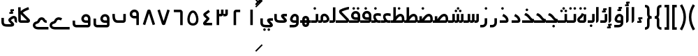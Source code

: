 SplineFontDB: 3.0
FontName: Metro
FullName: Metro
FamilyName: Metro
Weight: Regular
Copyright: Created by Khaled Hosny with FontForge 2.0 (http://fontforge.sf.net)
UComments: "2011-7-30: Created." 
Version: 000.100
ItalicAngle: 0
UnderlinePosition: -200
UnderlineWidth: 100
Ascent: 800
Descent: 200
LayerCount: 2
Layer: 0 0 "Back"  1
Layer: 1 0 "Fore"  0
NeedsXUIDChange: 1
XUID: [1021 398 194582295 711436]
FSType: 0
OS2Version: 0
OS2_WeightWidthSlopeOnly: 0
OS2_UseTypoMetrics: 1
CreationTime: 1312056181
ModificationTime: 1312233210
PfmFamily: 17
TTFWeight: 400
TTFWidth: 5
LineGap: 180
VLineGap: 0
OS2TypoAscent: 0
OS2TypoAOffset: 1
OS2TypoDescent: 0
OS2TypoDOffset: 1
OS2TypoLinegap: 180
OS2WinAscent: 0
OS2WinAOffset: 1
OS2WinDescent: 0
OS2WinDOffset: 1
HheadAscent: 0
HheadAOffset: 1
HheadDescent: 0
HheadDOffset: 1
OS2Vendor: 'PfEd'
Lookup: 1 8 0 "'init' Initial Forms in Arabic lookup 0"  {"'init' Initial Forms in Arabic lookup 0-1"  } ['init' ('DFLT' <'dflt' > 'arab' <'dflt' > ) ]
Lookup: 1 8 0 "'medi' Medial Forms in Arabic lookup 1"  {"'medi' Medial Forms in Arabic lookup 1-1"  } ['medi' ('DFLT' <'dflt' > 'arab' <'dflt' > ) ]
Lookup: 1 8 0 "'fina' Terminal Forms in Arabic lookup 2"  {"'fina' Terminal Forms in Arabic lookup 2-1"  } ['fina' ('DFLT' <'dflt' > 'arab' <'dflt' > ) ]
Lookup: 4 8 1 "'rlig' Required Ligatures in Arabic lookup 3"  {"'rlig' Required Ligatures in Arabic lookup 3-1"  } ['rlig' ('DFLT' <'dflt' > 'arab' <'dflt' > ) ]
Lookup: 4 0 1 "'liga' Standard Ligatures in Arabic lookup 4"  {"'liga' Standard Ligatures in Arabic lookup 4-1"  } ['liga' ('DFLT' <'dflt' > 'arab' <'dflt' > ) ]
MarkAttachClasses: 1
DEI: 91125
LangName: 1033 
Encoding: UnicodeBmp
Compacted: 1
UnicodeInterp: none
NameList: AGL without afii
DisplaySize: -96
AntiAlias: 1
FitToEm: 1
WinInfo: 96 12 5
BeginPrivate: 10
BlueValues 3 [0]
OtherBlues 2 []
BlueFuzz 1 1
BlueScale 8 0.039625
BlueShift 1 7
StdHW 4 [90]
StdVW 4 [90]
StemSnapH 30 [1 6 11 21 43 50 66 84 90 270]
StemSnapV 39 [4 10 44 50 90 133 139 161 184 268 323]
ExpansionFactor 4 0.06
EndPrivate
BeginChars: 65544 171

StartChar: uni0661
Encoding: 1633 1633 0
Width: 520
VWidth: 0
Flags: W
VStem: 215 90<-82 478>
LayerCount: 2
Fore
SplineSet
215 478 m 1
 305 478 l 1
 305 -82 l 1
 215 -82 l 1
 215 478 l 1
EndSplineSet
EndChar

StartChar: uni0662
Encoding: 1634 1634 1
Width: 520
VWidth: 0
Flags: W
HStem: 387 89<232 378>
VStem: 142 90<-82 387>
LayerCount: 2
Fore
SplineSet
378 476 m 1
 378 387 l 1
 232 387 l 25
 232 -82 l 1
 142 -82 l 1
 142 386 l 2
 142 434 185 476 232 476 c 2
 378 476 l 1
EndSplineSet
EndChar

StartChar: uni0663
Encoding: 1635 1635 2
Width: 520
VWidth: 0
Flags: W
HStem: 233 90<146 216 306 371>
VStem: 59 90<-83 233 323 477> 146 3<233 323> 301 5<274 323> 371 90<323 477>
LayerCount: 2
Fore
SplineSet
371 477 m 1x98
 461 477 l 1
 461 322 l 2
 461 274 419 233 371 233 c 2
 301 233 l 1
 301 323 l 1
 371 323 l 2
 371 477 l 1x98
216 477 m 1
 306 477 l 1
 306 322 l 2
 306 274 263 233 215 233 c 2
 146 233 l 1
 146 323 l 1xb8
 215 323 l 2
 216 323 l 2
 216 477 l 1
59 477 m 1xd8
 149 477 l 1
 149 -83 l 1
 59 -83 l 1
 59 477 l 1xd8
EndSplineSet
EndChar

StartChar: uni0664
Encoding: 1636 1636 3
Width: 520
VWidth: -2256
Flags: W
HStem: -84 90<210 422>
VStem: 99 323
LayerCount: 2
Back
SplineSet
281.166 469.25 m 1
 334.666 396.876 l 1
 208.542 303.624 l 1
 302.478 239 l 2
 313.232 231.596 321.962 214.988 321.962 201.932 c 0
 321.962 194.146 318.358 182.643 313.916 176.25 c 2
 199.979 12.3125 l 2
 199.877 12.1562 199.709 11.9043 199.604 11.75 c 0
 198.564 10.3047 197.764 8.51758 196.791 6.875 c 2
 401.792 6.375 l 1
 401.604 -83.625 l 1
 155.666 -83.0625 l 2
 148.416 -83.0449 137.58 -79.8516 131.479 -75.9375 c 0
 116.904 -66.5898 105.9 -51.0156 101.479 -36.0625 c 0
 97.0527 -21.1094 97.7324 -7.42188 99.916 4.5625 c 0
 104.232 28.2891 114.451 47.3398 126.104 63.6875 c 2
 126.479 64.1875 l 1
 214.228 190.5 l 1
 142.791 239.688 l 2
 140.525 241.236 137.162 244.12 135.291 246.124 c 0
 128.623 253.308 122.51 259.92 116.541 269.188 c 0
 110.568 278.456 103.971 292.754 105.166 309.876 c 0
 106.357 326.996 115.193 340.832 123.166 349.624 c 0
 130.986 358.254 138.986 364.336 148.166 370.938 c 2
 148.354 371.062 l 2
 148.467 371.142 148.553 371.232 148.666 371.312 c 2
 281.166 469.25 l 1
EndSplineSet
Fore
SplineSet
293 475 m 1
 346 403 l 1
 201 296 l 17
 316 191 l 2
 333 176 334 145 319 127 c 2
 210 6 l 1
 422 6 l 1
 422 -84 l 1
 156 -84 l 2
 149 -84 138 -81 132 -77 c 0
 109 -62 94 -27 99 -2 c 0
 104 23 117 37 130 51 c 2
 222 154 l 1
 142 227 l 2
 127 242 110 260 106 290 c 0
 101 325 125 352 145 367 c 2
 293 475 l 1
EndSplineSet
EndChar

StartChar: uni0665
Encoding: 1637 1637 4
Width: 520
VWidth: 0
Flags: W
HStem: -94 84<186.421 332.615>
LayerCount: 2
Fore
SplineSet
184 429 m 0
 227 458 285 460 330 432 c 0
 370 407 396 366 418 316 c 0
 460 220 483 81 422 -14 c 0
 391 -62 333 -94 261 -94 c 0
 189 -94 131 -63 99 -16 c 0
 36 77 58 214 99 311 c 0
 120 361 146 404 184 429 c 0
259 369 m 0
 250 369 241 365 231 358 c 0
 218 349 193 318 176 278 c 0
 147 210 127 93 169 31 c 0
 186 6 209 -10 260 -10 c 0
 311 -10 334 7 351 33 c 0
 393 98 371 215 341 282 c 0
 323 322 299 352 286 360 c 0
 276 366 268 369 259 369 c 0
EndSplineSet
EndChar

StartChar: uni0666
Encoding: 1638 1638 5
Width: 520
VWidth: 0
Flags: W
HStem: 387 90<102 329>
VStem: 329 90<-82 386>
LayerCount: 2
Fore
SplineSet
102 477 m 1
 330 476 l 2
 378 476 419 434 419 386 c 2
 419 -82 l 1
 329 -82 l 1
 329 386 l 1
 102 387 l 1
 102 477 l 1
EndSplineSet
EndChar

StartChar: uni0667
Encoding: 1639 1639 6
Width: 520
VWidth: 0
Flags: W
LayerCount: 2
Fore
SplineSet
260 63 m 1
 126 482 l 1
 40 454 l 1
 198 -39 l 2
 208 -70 231 -82 260 -82 c 0
 288 -82 312 -70 322 -39 c 2
 480 454 l 1
 394 482 l 1
 260 63 l 1
EndSplineSet
EndChar

StartChar: uni0668
Encoding: 1640 1640 7
Width: 520
VWidth: 0
Flags: W
LayerCount: 2
Fore
SplineSet
260 337 m 1
 126 -82 l 1
 40 -54 l 1
 198 439 l 2
 208 470 231 482 260 482 c 0
 288 482 312 470 322 439 c 2
 480 -54 l 1
 394 -82 l 1
 260 337 l 1
EndSplineSet
EndChar

StartChar: uni0669
Encoding: 1641 1641 8
Width: 520
VWidth: 0
Flags: W
HStem: 158 90<200.006 334>
VStem: 334 90<-82 157 248 371.957>
LayerCount: 2
Fore
SplineSet
316 470 m 0
 367 454 424 396 424 324 c 2
 424 324 424 57 424 -82 c 1
 334 -82 l 1
 334 157 l 1
 233 158 l 2
 214 159 147 184 121 228 c 0
 71 311 96 403 171 450 c 0
 212 475 257 488 316 470 c 0
218 374 m 0
 169 347 175 248 243 248 c 2
 334 248 l 1
 334 324 l 18
 334 391 262 398 218 374 c 0
EndSplineSet
EndChar

StartChar: uni0627
Encoding: 1575 1575 9
Width: 191
VWidth: 0
Flags: W
HStem: 0 21G<50 74> 89 1<50 140>
VStem: 50 90<59.7382 560>
LayerCount: 2
Fore
SplineSet
50 560 m 1
 141 560 l 1
 140 89 l 1
 50 89 l 1
 50 560 l 1
50 0 m 1
 50 90 l 1
 140 90 l 1
 140 42 98 0 50 0 c 1
EndSplineSet
Substitution2: "'fina' Terminal Forms in Arabic lookup 2-1" uniFE8E
EndChar

StartChar: uni0633
Encoding: 1587 1587 10
Width: 817
VWidth: 0
Flags: W
HStem: -169 90<142 365> 0 90<451 521 611 677>
VStem: 52 90<-79 160> 451 4<0 90> 607 4<41 90> 677 90<90 320>
LayerCount: 2
Fore
SplineSet
677 320 m 1
 767 320 l 1
 767 89 l 2
 767 41 725 0 677 0 c 2
 607 0 l 1
 607 90 l 1
 677 90 l 29
 677 320 l 1
521 320 m 1
 611 320 l 1
 611 89 l 2
 611 41 569 0 521 0 c 2
 451 0 l 1
 451 90 l 1
 521 90 l 29
 521 320 l 1
365 322 m 1
 455 322 l 1
 455 -82 l 2
 455 -130 413 -170 365 -170 c 2
 138 -169 l 2
 88 -169 52 -129 52 -77 c 2
 52 160 l 1
 142 160 l 1
 142 -79 l 17
 365 -79 l 1
 365 322 l 1
EndSplineSet
Substitution2: "'fina' Terminal Forms in Arabic lookup 2-1" uniFEB2
Substitution2: "'medi' Medial Forms in Arabic lookup 1-1" uniFEB4
Substitution2: "'init' Initial Forms in Arabic lookup 0-1" uniFEB3
EndChar

StartChar: uni0634
Encoding: 1588 1588 11
Width: 817
VWidth: 0
Flags: W
HStem: -169 90<142 365> 0 90<451 521 611 677> 390 90<455.481 534.519 609.481 688.519> 470 90<532.481 611.519>
VStem: 52 90<-79 160> 449 92<396.481 473.519> 451 4<0 90> 526 92<476.481 553.519> 603 92<396.481 473.519> 607 4<41 90> 677 90<90 320>
LayerCount: 2
Fore
Refer: 164 -1 N 1 0 0 1 572 390 2
Refer: 10 1587 N 1 0 0 1 0 0 2
Substitution2: "'fina' Terminal Forms in Arabic lookup 2-1" uniFEB6
Substitution2: "'medi' Medial Forms in Arabic lookup 1-1" uniFEB8
Substitution2: "'init' Initial Forms in Arabic lookup 0-1" uniFEB7
EndChar

StartChar: uni0635
Encoding: 1589 1589 12
Width: 893
VWidth: 0
Flags: W
HStem: -169 90<142 365> 0 90<411 425 537 750> 233 90<644.483 736.29>
VStem: 52 90<-79 160> 411 44<0 90> 750 90<90 220.649>
LayerCount: 2
Fore
SplineSet
365 236 m 1
 455 236 l 1
 455 -82 l 2
 455 -130 413 -170 365 -170 c 2
 138 -169 l 2
 88 -169 52 -129 52 -77 c 2
 52 160 l 1
 142 160 l 1
 142 -79 l 17
 365 -79 l 1
 365 236 l 1
693 323 m 0
 710 323 733 321 748 313 c 0
 808 288 838 230 840 148 c 1
 840 91 l 2
 840 41 797 0 749 0 c 2
 411 0 l 1
 411 90 l 1
 425 90 l 1
 468 149 511 212 560 258 c 0
 585 282 612 301 643 313 c 0
 659 319 676 323 693 323 c 0
750 145 m 0
 748 196 740 233 695 233 c 0
 689 233 682 232 675 229 c 0
 660 223 642 211 622 192 c 0
 595 167 567 130 537 90 c 1
 750 90 l 1
 750 108 750 127 750 145 c 0
EndSplineSet
Substitution2: "'fina' Terminal Forms in Arabic lookup 2-1" uniFEBA
Substitution2: "'medi' Medial Forms in Arabic lookup 1-1" uniFEBC
Substitution2: "'init' Initial Forms in Arabic lookup 0-1" uniFEBB
EndChar

StartChar: uni0636
Encoding: 1590 1590 13
Width: 893
VWidth: 0
Flags: W
HStem: -169 90<142 365> 0 90<411 425 537 750> 233 90<644.483 736.29> 370 90<449.481 528.519>
VStem: 52 90<-79 160> 411 44<0 90> 443 92<376.481 453.519> 750 90<90 220.649>
LayerCount: 2
Fore
Refer: 162 -1 N 1 0 0 1 489 370 2
Refer: 12 1589 N 1 0 0 1 0 0 2
Substitution2: "'fina' Terminal Forms in Arabic lookup 2-1" uniFEBE
Substitution2: "'medi' Medial Forms in Arabic lookup 1-1" uniFEC0
Substitution2: "'init' Initial Forms in Arabic lookup 0-1" uniFEBF
EndChar

StartChar: uni062C
Encoding: 1580 1580 14
Width: 497
VWidth: 0
Flags: W
HStem: -247 90<140.135 371> -125 90<214.481 293.519> 0 90<140.057 335>
VStem: 50 90<-156.697 -2.32254> 208 92<-118.519 -41.4806>
LayerCount: 2
Fore
Refer: 162 -1 S 1 0 0 1 254 -125 2
Refer: 15 1581 N 1 0 0 1 0 0 2
Substitution2: "'fina' Terminal Forms in Arabic lookup 2-1" uniFE9E
Substitution2: "'init' Initial Forms in Arabic lookup 0-1" uniFE9F
Substitution2: "'medi' Medial Forms in Arabic lookup 1-1" uniFEA0
EndChar

StartChar: uni062D
Encoding: 1581 1581 15
Width: 497
VWidth: 0
Flags: W
HStem: -247 90<140.135 371> 0 90<140.057 335>
VStem: 50 90<-156.697 -2.32254>
LayerCount: 2
Fore
SplineSet
166 0 m 2
 152 0 140 -11 140 -23 c 2
 140 -134 l 2
 140 -149 146 -157 166 -157 c 2
 166 -157 303 -157 371 -157 c 1
 371 -247 l 1
 166 -247 l 2
 103 -248 50 -196 50 -134 c 2
 50 -23 l 2
 50 42 93 90 166 90 c 2
 335 90 l 0
 316 90 288 114 237 178 c 0
 211 211 152 262 98 274 c 1
 138 350 l 1
 198 350 271 279 299 242 c 0
 340 188 376 140 425 136 c 1
 447 136 l 1
 447 80 l 2
 447 32 434 0 389 0 c 2
 166 0 l 2
EndSplineSet
Substitution2: "'fina' Terminal Forms in Arabic lookup 2-1" uniFEA2
Substitution2: "'init' Initial Forms in Arabic lookup 0-1" uniFEA3
Substitution2: "'medi' Medial Forms in Arabic lookup 1-1" uniFEA4
EndChar

StartChar: uni062E
Encoding: 1582 1582 16
Width: 497
VWidth: 0
Flags: W
HStem: -247 90<140.135 371> 0 90<140.057 335> 420 90<152.481 231.519>
VStem: 50 90<-156.697 -2.32254> 146 92<426.481 503.519>
LayerCount: 2
Fore
Refer: 162 -1 N 1 0 0 1 192 420 2
Refer: 15 1581 N 1 0 0 1 0 0 2
Substitution2: "'fina' Terminal Forms in Arabic lookup 2-1" uniFEA6
Substitution2: "'init' Initial Forms in Arabic lookup 0-1" uniFEA7
Substitution2: "'medi' Medial Forms in Arabic lookup 1-1" uniFEA8
EndChar

StartChar: uni0639
Encoding: 1593 1593 17
Width: 421
VWidth: 0
Flags: W
HStem: -247 90<140.135 371> 0 90<140.057 166 267 371> 258 90<190.781 368.615>
VStem: 50 90<-156.697 -2.32254>
LayerCount: 2
Fore
SplineSet
190 31 m 1
 157 68 128 108 110 154 c 0
 94 198 97 266 125 299 c 0
 153 332 194 346 240 348 c 0
 279 350 323 345 371 332 c 1
 371 238 l 1
 320 254 276 260 245 258 c 0
 192 255 174 241 194 184 c 0
 202 162 234 114 267 82 c 1
 190 31 l 1
371 0 m 1
 166 0 l 2
 152 0 140 -11 140 -23 c 2
 140 -134 l 2
 140 -149 146 -157 166 -157 c 2
 371 -157 l 1
 371 -247 l 1
 166 -247 l 1
 103 -248 50 -196 50 -134 c 2
 50 -23 l 2
 50 42 93 90 166 90 c 2
 371 90 l 1
 371 0 l 1
EndSplineSet
Substitution2: "'medi' Medial Forms in Arabic lookup 1-1" uniFECC
Substitution2: "'init' Initial Forms in Arabic lookup 0-1" uniFECB
Substitution2: "'fina' Terminal Forms in Arabic lookup 2-1" uniFECA
EndChar

StartChar: uni063A
Encoding: 1594 1594 18
Width: 421
VWidth: 0
Flags: W
HStem: -247 90<140.135 371> 0 90<140.057 166 267 371> 258 90<190.781 368.615> 470 90<138.481 217.519>
VStem: 50 90<-156.697 -2.32254> 132 92<476.481 553.519>
LayerCount: 2
Fore
Refer: 162 -1 N 1 0 0 1 178 470 2
Refer: 17 1593 N 1 0 0 1 0 0 2
Substitution2: "'medi' Medial Forms in Arabic lookup 1-1" uniFED0
Substitution2: "'init' Initial Forms in Arabic lookup 0-1" uniFECF
Substitution2: "'fina' Terminal Forms in Arabic lookup 2-1" uniFECE
EndChar

StartChar: uniFEBB
Encoding: 65211 65211 19
Width: 601
VWidth: 0
Flags: W
HStem: 0 90<0 73 136 150.117 248 461> 84 6<73 136> 233 90<355.483 447.29>
VStem: 73 90<84 236> 461 90<90 220.649>
LayerCount: 2
Fore
SplineSet
404 323 m 0xb8
 421 323 444 321 459 313 c 0
 519 288 549 230 551 148 c 1
 551 91 l 2
 551 41 508 0 460 0 c 2
 0 0 l 1
 0 90 l 1
 136 90 l 1
 179 149 222 212 271 258 c 0
 296 282 323 301 354 313 c 0
 370 319 387 323 404 323 c 0xb8
461 145 m 0
 459 196 451 233 406 233 c 0
 400 233 393 232 386 229 c 0
 371 223 353 211 333 192 c 0
 306 167 278 130 248 90 c 1
 461 90 l 1
 461 108 461 127 461 145 c 0
73 236 m 1
 163 236 l 1
 163 84 l 1
 73 84 l 1x78
 73 236 l 1
EndSplineSet
EndChar

StartChar: uniFEBF
Encoding: 65215 65215 20
Width: 601
VWidth: 0
Flags: W
HStem: 0 90<0 73 136 150.117 248 461> 84 6<73 136> 233 90<355.483 447.29> 470 90<156.481 235.519>
VStem: 73 90<84 236> 150 92<476.481 553.519> 461 90<90 220.649>
LayerCount: 2
Fore
Refer: 162 -1 N 1 0 0 1 196 470 2
Refer: 19 65211 N 1 0 0 1 0 0 2
EndChar

StartChar: uniFEDB
Encoding: 65243 65243 21
Width: 528
VWidth: 84
Flags: W
HStem: 0 90<0 384> 482 90<367.117 471>
LayerCount: 2
Fore
SplineSet
463 572 m 0
 468 572 473 572 478 572 c 1
 471 482 l 1
 473 482 455 480 434 476 c 0
 413 472 387 466 359 458 c 0
 305 442 245 420 210 399 c 1
 211 396 213 393 215 391 c 2
 216 390 l 1
 217 389 l 1
 454 147 l 1
 466 135 472 123 475 111 c 0
 479 98 480 83 477 67 c 0
 474 51 466 33 451 20 c 0
 436 7 414 0 393 0 c 2
 0 0 l 1
 0 90 l 1
 384 90 l 1
 153 326 l 1
 129 349 118 377 118 405 c 0
 118 419 121 434 130 449 c 0
 137 460 150 472 165 477 c 1
 213 505 276 527 334 544 c 0
 364 553 393 560 417 565 c 0
 435 569 449 571 463 572 c 0
EndSplineSet
EndChar

StartChar: uniFED6
Encoding: 65238 65238 22
Width: 622
VWidth: 0
Flags: W
HStem: -170 90<144.974 532> 2 89<397.981 532> 470 90<344.481 423.519 498.481 577.519>
VStem: 50 90<-75.0262 156> 338 92<476.481 553.519> 492 92<476.481 553.519> 532 90<-80 0 90 205.927>
LayerCount: 2
Fore
Refer: 81 1602 N 1 0 0 1 0 0 2
EndChar

StartChar: uniFE9F
Encoding: 65183 65183 23
Width: 477
VWidth: 0
Flags: W
HStem: -163 90<239.481 318.519> 0 90<0 315>
VStem: 233 92<-156.519 -79.4806>
LayerCount: 2
Fore
Refer: 162 -1 N 1 0 0 1 279 -163 2
Refer: 24 65187 N 1 0 0 1 0 0 2
EndChar

StartChar: uniFEA3
Encoding: 65187 65187 24
Width: 477
VWidth: 0
Flags: W
HStem: 0 90<0 315>
LayerCount: 2
Fore
SplineSet
315 90 m 0
 296 90 268 114 217 178 c 0
 191 211 132 262 78 274 c 1
 118 350 l 1
 178 350 251 279 279 242 c 0
 320 188 356 140 405 136 c 1
 427 136 l 1
 427 80 l 2
 427 32 414 0 369 0 c 2
 369 0 136 0 0 0 c 1
 0 90 l 1
 315 90 l 0
EndSplineSet
EndChar

StartChar: uniFEA7
Encoding: 65191 65191 25
Width: 477
VWidth: 0
Flags: W
HStem: 0 90<0 315> 420 90<132.481 211.519>
VStem: 126 92<426.481 503.519>
LayerCount: 2
Fore
Refer: 162 -1 S 1 0 0 1 172 420 2
Refer: 24 65187 S 1 0 0 1 0 0 2
EndChar

StartChar: uni0628
Encoding: 1576 1576 26
Width: 581
VWidth: -468
Flags: W
HStem: -151 90<294.481 373.519> 0 90<183.602 441>
VStem: 50 90<140.602 320> 288 92<-144.519 -67.4806> 441 90<90 320>
LayerCount: 2
Fore
Refer: 162 -1 N 1 0 0 1 334 -151 2
Refer: 30 1646 N 1 0 0 1 0 0 2
Substitution2: "'fina' Terminal Forms in Arabic lookup 2-1" uniFE90
Substitution2: "'init' Initial Forms in Arabic lookup 0-1" uniFE91
Substitution2: "'medi' Medial Forms in Arabic lookup 1-1" uniFE92
EndChar

StartChar: uni062A
Encoding: 1578 1578 27
Width: 581
VWidth: -468
Flags: W
HStem: 0 90<183.602 441> 470 90<185.481 264.519 339.481 418.519>
VStem: 50 90<140.602 320> 179 92<476.481 553.519> 333 92<476.481 553.519> 441 90<90 320>
LayerCount: 2
Fore
Refer: 163 -1 N 1 0 0 1 302 470 2
Refer: 30 1646 N 1 0 0 1 0 0 2
Substitution2: "'fina' Terminal Forms in Arabic lookup 2-1" uniFE96
Substitution2: "'init' Initial Forms in Arabic lookup 0-1" uniFE97
Substitution2: "'medi' Medial Forms in Arabic lookup 1-1" uniFE98
EndChar

StartChar: uni062B
Encoding: 1579 1579 28
Width: 581
VWidth: -468
Flags: W
HStem: 0 90<183.602 441> 390 90<186.481 265.519 340.481 419.519> 470 90<263.481 342.519>
VStem: 50 90<140.602 320> 180 92<396.481 473.519> 257 92<476.481 553.519> 334 92<396.481 473.519> 441 90<90 320>
LayerCount: 2
Fore
Refer: 164 -1 N 1 0 0 1 303 390 2
Refer: 30 1646 N 1 0 0 1 0 0 2
Substitution2: "'fina' Terminal Forms in Arabic lookup 2-1" uniFE9A
Substitution2: "'init' Initial Forms in Arabic lookup 0-1" uniFE9B
Substitution2: "'medi' Medial Forms in Arabic lookup 1-1" uniFE9C
EndChar

StartChar: uni0629
Encoding: 1577 1577 29
Width: 420
VWidth: 654
Flags: W
HStem: 0 90<139.82 280> 470 90<130.481 209.519 284.481 363.519>
VStem: 124 92<476.481 553.519> 278 92<476.481 553.519> 280 90<90 281>
LayerCount: 2
Fore
Refer: 163 -1 N 1 0 0 1 247 470 2
Refer: 78 1607 N 1 0 0 1 0 0 2
Substitution2: "'fina' Terminal Forms in Arabic lookup 2-1" uniFE94
EndChar

StartChar: uni066E
Encoding: 1646 1646 30
Width: 581
VWidth: -468
Flags: W
HStem: 0 90<183.602 441>
VStem: 50 90<140.602 320> 441 90<90 320>
LayerCount: 2
Back
SplineSet
140 320 m 1
 140 137 l 2
 140 100 178 90 197 90 c 2
 441 90 l 1
 441 320 l 1
 531 320 l 1
 531 91 l 2
 531 44 492 1 440 0 c 2
 197 0 l 2
 128 0 50 39 50 137 c 2
 50 320 l 1
 140 320 l 1
EndSplineSet
Fore
SplineSet
140 320 m 1
 140 257 l 2
 140 148 172 90 237 90 c 2
 441 90 l 1
 441 320 l 1
 531 320 l 1
 531 91 l 2
 531 44 492 0 440 0 c 2
 237 0 l 2
 79 0 50 141 50 257 c 2
 50 320 l 1
 140 320 l 1
EndSplineSet
EndChar

StartChar: uniFEEB
Encoding: 65259 65259 31
Width: 524
VWidth: 0
Flags: W
HStem: 0 21G<0 399> 47 43<67 157 225 315> 236 11<160 200>
VStem: 67 90<47 155.039> 225 90<47 155.016> 383 91<90 176.25>
LayerCount: 2
Fore
SplineSet
157 326 m 1
 200 326 273 328 342 299 c 0
 411 270 474 200 474 88 c 0
 474 65 467 41 450 23 c 0
 433 6 409 0 389 0 c 1
 0 0 l 1
 0 90 l 1
 383 90 l 1
 382 171 353 197 308 216 c 0
 263 235 200 236 157 236 c 1
 157 326 l 1
189 247 m 0
 218 247 248 239 273 219 c 0
 298 199 314 165 315 128 c 2
 315 128 315 74 315 47 c 1
 225 47 l 1
 225 126 l 2
 225 149 211 157 190 157 c 0
 169 157 157 149 157 127 c 2
 157 47 l 1
 67 47 l 1
 67 127 l 2
 67 163 82 197 106 217 c 0
 130 238 160 247 189 247 c 0
EndSplineSet
EndChar

StartChar: uniFEEC
Encoding: 65260 65260 32
Width: 390
VWidth: 0
Flags: W
HStem: -157 90<165.688 231.543> 0 43<75 165 233 323> 47 43<75 165 233 323> 157 90<165.688 231.543>
VStem: 75 90<-65.0393 43 47 155.039> 233 90<-65.0156 43 47 155.016>
LayerCount: 2
Fore
SplineSet
197 -157 m 0
 168 -157 138 -148 114 -127 c 0
 90 -107 75 -73 75 -37 c 2
 75 43 l 1
 165 43 l 1
 165 -37 l 2
 165 -59 177 -67 198 -67 c 0
 219 -67 233 -59 233 -36 c 2
 233 43 l 1
 323 43 l 1
 323 -38 l 2
 322 -75 306 -109 281 -129 c 0
 256 -149 226 -157 197 -157 c 0
197 247 m 0
 226 247 256 239 281 219 c 0
 306 199 322 165 323 128 c 2
 323 128 323 74 323 47 c 1
 233 47 l 1
 233 126 l 2
 233 149 219 157 198 157 c 0
 177 157 165 149 165 127 c 2
 165 47 l 1
 75 47 l 1
 75 127 l 2
 75 163 90 197 114 217 c 0
 138 238 168 247 197 247 c 0
390 90 m 1
 390 0 l 1
 1 0 l 1
 0 90 l 1
 390 90 l 1
EndSplineSet
EndChar

StartChar: uniFED2
Encoding: 65234 65234 33
Width: 691
VWidth: -480
Flags: W
HStem: -170 90<149.716 601> 2 89<468.842 601> 470 90<488.481 567.519>
VStem: 52 90<-72.889 82> 482 92<476.481 553.519> 601 90<-80 0 90 205.927>
LayerCount: 2
Fore
Refer: 80 1601 N 1 0 0 1 0 0 2
EndChar

StartChar: uniFC37
Encoding: 64567 64567 34
Width: 525
VWidth: -1730
Flags: W
HStem: 0 90<146 368>
VStem: 56 90<90.968 313 415 562>
LayerCount: 2
Fore
SplineSet
414 570 m 1
 444 485 l 1
 371 459 278 418 222 370 c 2
 220 368 l 1
 218 367 l 2
 216 366 l 0
 216 365 218 360 227 354 c 2
 230 352 l 1
 232 350 l 1
 450 136 l 1
 472 116 480 90 473 59 c 0
 469 43 459 27 443 16 c 0
 427 5 408 0 389 0 c 2
 147 0 l 2
 121 0 95 11 78 29 c 0
 61 47 56 70 56 92 c 1
 56 93 l 1
 50 562 l 1
 140 563 l 1
 142 415 l 1
 148 424 155 432 163 438 c 1
 236 501 337 542 414 570 c 1
143 313 m 1
 146 93 l 1
 146 92 l 1
 146 91 146 91 146 90 c 0
 147 90 l 1
 368 90 l 1
 171 284 l 2
 160 292 150 302 143 313 c 1
384 75 m 2
 386 72 l 2
 385 73 384 75 384 75 c 2
EndSplineSet
Ligature2: "'rlig' Required Ligatures in Arabic lookup 3-1" uniFEDB uniFE8E
EndChar

StartChar: uni0643
Encoding: 1603 1603 35
Width: 510
VWidth: 0
Flags: W
HStem: 0 90<98 370> 238 66<134 189> 332 66<248 298>
VStem: 98 10<0 90> 134 139<240.028 303.5> 165 133<333.25 395.972> 370 90<90 560>
LayerCount: 2
Fore
SplineSet
370 560 m 1xf2
 460 560 l 5
 460 89 l 2
 460 41 418 0 370 0 c 2
 98 0 l 1
 98 90 l 1
 370 90 l 2
 370 560 l 1xf2
50 90 m 1
 108 90 l 1
 108 0 l 1
 98 0 l 1
 50 90 l 1
EndSplineSet
Refer: 142 -1 N 1 0 0 1 216 238 2
Substitution2: "'fina' Terminal Forms in Arabic lookup 2-1" uniFEDA
Substitution2: "'init' Initial Forms in Arabic lookup 0-1" uniFEDB
Substitution2: "'medi' Medial Forms in Arabic lookup 1-1" uniFEDC
EndChar

StartChar: uni0644
Encoding: 1604 1604 36
Width: 502
VWidth: 0
Flags: W
HStem: -160 90<140 362>
VStem: 50 90<-70 90> 362 90<-70 560>
LayerCount: 2
Fore
SplineSet
362 560 m 1
 452 560 l 1
 452 -71 l 2
 452 -119 411 -160 363 -160 c 2
 140 -160 l 2
 92 -160 50 -118 50 -70 c 2
 50 90 l 1
 140 90 l 1
 140 -70 l 1
 362 -70 l 25
 362 560 l 1
EndSplineSet
Substitution2: "'fina' Terminal Forms in Arabic lookup 2-1" uniFEDE
Substitution2: "'init' Initial Forms in Arabic lookup 0-1" uniFEDF
Substitution2: "'medi' Medial Forms in Arabic lookup 1-1" uniFEE0
EndChar

StartChar: uni062F
Encoding: 1583 1583 37
Width: 413
VWidth: 0
Flags: W
HStem: 0 90<50 273>
VStem: 273 90<90 155.077>
LayerCount: 2
Fore
SplineSet
179 321 m 1
 260 283 308 237 334 193 c 0
 360 149 363 108 363 88 c 0
 363 63 354 38 335 21 c 0
 316 4 293 0 273 0 c 2
 50 0 l 1
 50 90 l 1
 273 90 l 2
 273 101 272 121 257 147 c 0
 241 173 210 207 141 239 c 1
 179 321 l 1
EndSplineSet
Substitution2: "'fina' Terminal Forms in Arabic lookup 2-1" uniFEAA
EndChar

StartChar: uni0649
Encoding: 1609 1609 38
Width: 552
VWidth: 0
Flags: W
HStem: 0 90<159.201 399.002> 237 91<395.411 502>
VStem: 50 90<109.598 322>
LayerCount: 2
Fore
SplineSet
402 328 m 1
 403 328 l 1
 502 327 l 1
 502 237 l 1
 404 238 l 2
 400 238 397 237 394 237 c 1
 404 225 417 209 432 193 c 0
 446 178 460 163 472 147 c 0
 484 131 496 114 499 87 c 0
 500 74 497 57 489 44 c 0
 481 31 468 22 456 16 c 0
 431 4 404 1 367 0 c 2
 366 0 l 1
 295 1 228 -4 169 10 c 0
 139 17 110 30 88 55 c 0
 66 80 53 114 50 152 c 2
 50 154 l 1
 50 155 l 1
 50 322 l 1
 140 322 l 1
 140 158 l 1
 142 135 148 123 155 116 c 0
 162 108 171 102 190 98 c 0
 227 89 291 91 365 90 c 0
 366 90 l 0
 381 90 391 92 400 93 c 1
 392 104 379 117 366 131 c 0
 339 159 308 183 294 228 c 0
 290 239 288 254 292 269 c 0
 296 284 307 298 319 306 c 0
 342 323 367 326 400 328 c 2
 402 328 l 1
EndSplineSet
Substitution2: "'fina' Terminal Forms in Arabic lookup 2-1" uniFEF0
EndChar

StartChar: uniFEF0
Encoding: 65264 65264 39
Width: 502
VWidth: 0
Flags: W
HStem: -160 90<159.201 399.002> 77 91<395.411 502>
VStem: 50 90<-50.4022 162>
LayerCount: 2
Back
SplineSet
140 209 m 1xb8
 140 61 l 2
 140 60 l 0
 140 36 150 21 172 6 c 0
 194 -9 227 -20 259 -20 c 2
 358 -20 l 2
 359 -20 l 2
 359 96 l 1
 449 96 l 1
 449 -21 l 2
 449 -69 406 -110 358 -110 c 2
 259 -110 l 2
 258 -110 l 0
 210 -109 161 -96 121 -69 c 0
 81 -42 50 5 50 61 c 0
 50 209 l 1
 140 209 l 1xb8
320 141 m 1xd8
 535 141 l 1
 535 51 l 1
 320 51 l 1
 320 141 l 1xd8
90 124.75 m 1
 90.75 2.5625 l 2
 91.6992 -21.7461 97.1406 -33.0547 103.625 -40.625 c 0
 110.172 -48.2695 120.547 -54.6035 139.375 -59.4375 c 0
 176.469 -68.9629 240.912 -67.4844 313.876 -68.5625 c 1
 359.864 -65.0312 366.656 -46.4434 367.312 -33.1875 c 0
 367.972 -19.8398 363.066 -3.79297 327.938 0 c 1
 337.562 89.4375 l 1
 410.276 81.5879 460.188 23.0254 457.188 -37.625 c 0
 454.188 -98.2734 398.804 -152.838 319.438 -158.5 c 2
 317.5 -158.625 l 1
 315.5 -158.562 l 2
 244.604 -157.439 177.16 -162.01 117 -146.562 c 0
 86.9199 -138.838 57.2109 -124.756 35.3125 -99.1875 c 0
 13.4141 -73.6191 2.12109 -38.9648 0.75 0.0625 c 2
 0.75 0.6875 l 1
 0.75 1.375 l 1
 0 124.25 l 1
 90 124.75 l 1
324.438 89.75 m 1
 532.438 89.75 l 1
 532.438 -0.25 l 1
 324.438 -0.25 l 1
 324.438 89.75 l 1
EndSplineSet
Fore
SplineSet
402 168 m 1
 403 168 l 1
 502 167 l 1
 502 77 l 1
 404 78 l 2
 400 78 397 77 394 77 c 1
 404 65 417 49 432 33 c 0
 446 18 460 3 472 -13 c 0
 484 -29 496 -46 499 -73 c 0
 500 -86 497 -103 489 -116 c 0
 481 -129 468 -138 456 -144 c 0
 431 -156 404 -159 367 -160 c 2
 366 -160 l 1
 295 -159 228 -164 169 -150 c 0
 139 -143 110 -130 88 -105 c 0
 66 -80 53 -46 50 -8 c 2
 50 -6 l 1
 50 -5 l 1
 50 162 l 1
 140 162 l 1
 140 -2 l 1
 142 -25 148 -37 155 -44 c 0
 162 -52 171 -58 190 -62 c 0
 227 -71 291 -69 365 -70 c 0
 366 -70 l 0
 381 -70 391 -68 400 -67 c 1
 392 -56 379 -43 366 -29 c 0
 339 -1 308 23 294 68 c 0
 290 79 288 94 292 109 c 0
 296 124 307 138 319 146 c 0
 342 163 367 166 400 168 c 2
 402 168 l 1
EndSplineSet
EndChar

StartChar: uniFEE3
Encoding: 65251 65251 40
Width: 447
VWidth: 0
Flags: W
HStem: 0 90<0 83 172 298.071>
VStem: 83 89<90 236.659>
LayerCount: 2
Fore
SplineSet
216 332 m 0
 245 332 275 322 302 305 c 1
 302 306 l 1
 302 305 l 1
 334 284 359 253 377 215 c 0
 395 177 407 131 387 86 c 1
 387 85 l 1
 386 85 l 1
 365 37 319 12 279 5 c 0
 239 -2 200 1 171 0 c 1
 171 66 l 1
 160 29 122 0 82 0 c 2
 0 0 l 1
 0 90 l 1
 28 90 55 90 83 90 c 25
 83 208 l 2
 83 261 122 304 165 322 c 0
 181 329 198 332 216 332 c 0
253 230 m 0
 215 254 173 244 173 199 c 2
 172 90 l 1
 206 91 239 90 262 94 c 0
 288 98 295 103 305 123 c 0
 308 130 308 152 296 176 c 0
 284 200 263 224 253 230 c 0
EndSplineSet
EndChar

StartChar: uniFECB
Encoding: 65227 65227 41
Width: 391
VWidth: 0
Flags: W
HStem: 0 90<0 128.922 217.002 341> 258 90<160.781 338.615>
LayerCount: 2
Back
SplineSet
210 328 m 4
 256 330 310 322 368 304 c 5
 341 218 l 5
 290 234 246 240 215 238 c 4
 184 236 168 227 163 221 c 4
 158 215 155 209 164 184 c 0
 172 162 194 129 230 90 c 1
 396 90 l 1
 396 0 l 1
 0 0 l 1
 0 90 l 1
 113 90 l 1
 98 112 88 133 80 154 c 0
 64 198 67 246 95 279 c 4
 123 312 164 326 210 328 c 4
EndSplineSet
Fore
SplineSet
160 31 m 5
 127 68 98 108 80 154 c 4
 64 198 67 266 95 299 c 4
 123 332 164 346 210 348 c 4
 249 350 293 345 341 332 c 5
 341 238 l 5
 290 254 246 260 215 258 c 4
 162 255 144 241 164 184 c 4
 172 162 204 114 237 82 c 5
 160 31 l 5
341 90 m 1
 341 0 l 1
 247 0 l 2
 236 0 224 3 217 7 c 0
 192 21 167 21 142 7 c 0
 135 3 122 0 110 0 c 2
 0 0 l 1
 0 90 l 1
 341 90 l 1
EndSplineSet
EndChar

StartChar: uniFC8E
Encoding: 64654 64654 42
Width: 609
VWidth: 0
Flags: W
HStem: -140 90<159.499 404.498> 0 21<585.5 609> 165 90<443.469 508.816> 470 90<411.481 490.519>
VStem: 51 90<-30.8035 183> 405 92<476.481 553.519> 519 90<59.5024 160.756>
LayerCount: 2
Fore
Refer: 162 -1 N 1 0 0 1 451 470 2
Refer: 161 -1 N 1 0 0 1 0 0 2
LCarets2: 1 0 
Ligature2: "'liga' Standard Ligatures in Arabic lookup 4-1" uniFEE8 uniFEF0
EndChar

StartChar: braceright
Encoding: 125 125 43
Width: 341
VWidth: 0
Flags: W
HStem: -251 90<51 108.526> 155 90<234.475 290> 560 90<52 109.62>
VStem: 125 90<-144.573 118 119 146.384 260.425 544.619>
LayerCount: 2
Fore
SplineSet
51 650 m 1
 99 651 143 639 174 608 c 0
 205 577 215 533 215 484 c 2
 215 316 l 1
 215 315 l 2
 215 282 224 269 234 260 c 0
 244 251 262 245 290 245 c 0
 291 155 l 2
 290 155 l 0
 259 155 238 149 228 143 c 0
 218 137 215 136 215 117 c 0
 215 116 l 2
 216 -88 l 1
 216 -137 201 -181 170 -210 c 0
 139 -239 95 -252 50 -251 c 1
 51 -161 l 1
 82 -161 99 -154 109 -145 c 0
 119 -136 126 -120 126 -88 c 2
 125 117 l 1
 125 118 l 1
 126 119 l 1
 127 152 140 184 162 205 c 1
 138 233 125 271 125 315 c 2
 125 484 l 2
 125 521 118 537 110 545 c 0
 102 553 87 560 52 560 c 1
 51 650 l 1
EndSplineSet
EndChar

StartChar: braceleft
Encoding: 123 123 44
Width: 341
VWidth: 0
Flags: W
HStem: -250 90<232.474 290> 155 90<51 106.525> 560 90<231.38 289>
VStem: 125 90<-144.573 146.384 260.426 545.618>
CounterMasks: 1 e0
LayerCount: 2
Fore
SplineSet
290 650 m 0
 289 560 l 1
 254 560 239 554 231 546 c 0
 223 538 215 521 215 484 c 2
 215 316 l 1
 215 315 l 2
 215 271 202 233 178 205 c 1
 200 184 214 152 215 119 c 2
 215 118 l 1
 214 -88 l 2
 214 -120 222 -136 232 -145 c 0
 242 -154 259 -160 290 -160 c 1
 291 -250 l 1
 246 -251 202 -239 171 -210 c 0
 140 -181 124 -137 124 -88 c 2
 125 117 l 2
 125 136 123 137 113 143 c 0
 103 149 81 155 51 155 c 0
 50 155 l 2
 51 245 l 2
 79 245 97 251 107 260 c 0
 117 269 125 283 125 316 c 2
 125 484 l 2
 125 533 136 578 167 609 c 0
 198 640 242 651 290 650 c 0
EndSplineSet
EndChar

StartChar: parenleft
Encoding: 40 40 45
Width: 319
VWidth: 0
Flags: W
LayerCount: 2
Fore
SplineSet
189 671 m 1
 266 624 l 1
 95 346 93 70 269 -228 c 1
 191 -274 l 1
 2 46 4 369 189 671 c 1
EndSplineSet
EndChar

StartChar: parenright
Encoding: 41 41 46
Width: 319
VWidth: 0
Flags: W
LayerCount: 2
Fore
SplineSet
130 671 m 1
 315 369 317 46 128 -274 c 1
 50 -228 l 1
 226 70 224 346 53 624 c 1
 130 671 l 1
EndSplineSet
EndChar

StartChar: bracketleft
Encoding: 91 91 47
Width: 266
VWidth: 0
Flags: W
HStem: -253 90<140 214> 556 90<140 214>
VStem: 50 164<-253 -163 556 646> 50 90<-163 556>
LayerCount: 2
Fore
SplineSet
51 646 m 1xe0
 96 646 l 1
 214 646 l 1
 214 556 l 1xe0
 140 556 l 1
 140 -163 l 1xd0
 172 -163 206 -163 216 -163 c 1
 214 -253 l 1xe0
 211 -253 101 -253 97 -253 c 2
 50 -255 l 1xd0
 50 -208 l 1
 50 601 l 1
 51 646 l 1xe0
EndSplineSet
EndChar

StartChar: bracketright
Encoding: 93 93 48
Width: 266
VWidth: 0
Flags: W
HStem: -249 90<52 126> 559 90<53 126>
VStem: 52 164<-249 -159 559 649> 126 90<-159 558>
LayerCount: 2
Fore
SplineSet
216 650 m 1xd0
 216 604 l 1
 216 -204 l 1
 216 -249 l 1
 171 -249 l 1
 52 -249 l 1
 52 -159 l 1xe0
 126 -159 l 1
 126 558 l 1
 94 558 60 559 50 559 c 1
 53 649 l 1
 56 649 166 649 170 649 c 2
 216 650 l 1xd0
EndSplineSet
EndChar

StartChar: uniFEFB
Encoding: 65275 65275 49
Width: 388
VWidth: 1426
Flags: W
HStem: 0 90<50 129.234 146 247>
VStem: 248 90<90 155 277 560>
LayerCount: 2
Back
SplineSet
-35.0625 560.062 m 1
 54.9375 560 l 1
 54.5 88.9375 l 2
 54.4629 41.2012 12.4531 0 -35.625 0 c 2
 -271.75 0 l 1
 -271.75 90 l 1
 -35.625 90 l 2
 -35.5566 90 -35.5645 90.002 -35.5 90 c 2
 -35.0625 560.062 l 1
-190 478.562 m 1
 -100 478.438 l 1
 -100.375 45 l 1
 -190.375 45.0625 l 1
 -190 478.562 l 1
335.312 558.624 m 1
 425.312 558.562 l 1
 424.938 87.5 l 2
 424.898 39.7656 382.888 -1.4375 334.812 -1.4375 c 2
 175.875 -1.4375 l 1
 175.875 88.5625 l 1
 334.812 88.5625 l 2
 334.878 88.5625 334.874 88.5645 334.938 88.5625 c 2
 335.312 558.624 l 1
180.438 557.062 m 1
 270.438 557 l 1
 270.062 131.562 l 1
 180.062 131.625 l 1
 180.438 557.062 l 1
EndSplineSet
Fore
SplineSet
145 560 m 1
 248 277 l 1
 248 560 l 1
 338 560 l 1
 338 90 l 2
 338 42 295 0 247 0 c 2
 50 0 l 1
 50 90 l 1
 123 100 176 120 176 203 c 1
 50 560 l 1
 145 560 l 1
247 155 m 1
 232 125 190 102 146 90 c 1
 247 90 l 25
 247 155 l 1
EndSplineSet
LCarets2: 1 0 
Ligature2: "'rlig' Required Ligatures in Arabic lookup 3-1" uniFEDF uniFE8E
EndChar

StartChar: uni064D
Encoding: 1613 1613 50
Width: 0
VWidth: 0
Flags: W
VStem: -134 267
LayerCount: 2
Back
SplineSet
165.375 924.312 m 1
 165.5 874.312 l 1
 -164.688 873.25 l 1
 -164.875 923.25 l 1
 165.375 924.312 l 1
165.375 796.312 m 1
 165.5 746.312 l 1
 -164.688 745.25 l 1
 -164.875 795.25 l 1
 165.375 796.312 l 1
EndSplineSet
Fore
SplineSet
98 905 m 1
 133 870 l 1
 -99 635 l 1
 -134 670 l 1
 98 905 l 1
99 1066 m 1
 134 1031 l 1
 -98 796 l 1
 -134 831 l 1
 99 1066 l 1
EndSplineSet
EndChar

StartChar: uni064F
Encoding: 1615 1615 51
Width: 0
VWidth: -698
Flags: W
LayerCount: 2
Back
SplineSet
-2.0625 957.562 m 0
 -2.04102 957.562 -2.02148 957.562 -2 957.562 c 0
 61.7383 960.226 112.881 906.752 113.062 846.688 c 2
 113.062 846.624 l 2
 113.062 786.992 62.1758 739.8 2.3125 739.5 c 2
 2.25 739.5 l 1
 2.1875 739.5 l 2
 -57.3145 739.5 -105.094 785.646 -109.938 843.25 c 0
 -115.059 904.152 -63.6406 954.968 -2.0625 957.562 c 0
0.0625 907.562 m 0
 -35.4785 906.086 -62.6465 877.426 -60.125 847.438 c 0
 -57.3262 814.15 -32.2207 789.56 2.0625 789.5 c 0
 2.10547 789.5 2.14453 789.5 2.1875 789.5 c 0
 36.0918 789.734 63.0254 815.704 63.0625 846.562 c 0
 63.0625 846.582 63.0625 846.606 63.0625 846.624 c 0
 62.9297 877.06 33.3984 908.974 0.0625 907.562 c 0
-4.9375 789.938 m 1
 -4.4375 739.938 l 1
 -272.438 737.312 l 1
 -272.938 787.312 l 1
 -4.9375 789.938 l 1
EndSplineSet
Fore
SplineSet
13 1043 m 0
 42 1044 72 1033 94 1013 c 1
 138 972 137 903 96 859 c 1
 55 816 -11 812 -56 848 c 0
 -104 886 -106 958 -66 1005 c 0
 -45 1029 -16 1042 13 1043 c 0
16 992 m 0
 0 991 -17 985 -28 972 c 1
 -51 945 -49 906 -25 887 c 1
 1 866 37 868 60 893 c 0
 83 918 83 956 60 977 c 0
 49 987 32 993 16 992 c 0
54 888 m 1
 91 855 l 1
 -90 657 l 1
 -127 691 l 1
 54 888 l 1
EndSplineSet
EndChar

StartChar: uni0652
Encoding: 1618 1618 52
Width: 0
VWidth: 0
Flags: W
HStem: 733 50<-46.4719 48.3629> 901 50<-46.7344 44.5361>
VStem: 62 50<797.515 883.668>
LayerCount: 2
Fore
SplineSet
-3 951 m 0
 61 954 112 900 112 840 c 2
 112 780 61 733 1 733 c 2
 -59 733 -106 779 -111 837 c 0
 -116 898 -65 948 -3 951 c 0
-1 901 m 0
 -37 900 -65 871 -62 841 c 0
 -59 808 -33 783 1 783 c 0
 35 783 62 809 62 840 c 0
 62 870 32 902 -1 901 c 0
EndSplineSet
EndChar

StartChar: uni06D2
Encoding: 1746 1746 53
Width: 819
VWidth: 598
Flags: W
HStem: -234 90<161.361 770> 108 90<326.127 447.123>
LayerCount: 2
Fore
SplineSet
386 198 m 0
 435 196 476 176 503 159 c 1
 455 82 l 1
 437 93 407 107 382 108 c 0
 357 109 336 105 313 72 c 0
 310 68 307 49 289 23 c 0
 271 -3 237 -25 184 -39 c 0
 150 -48 138 -74 141 -94 c 0
 144 -114 162 -141 240 -144 c 1
 770 -144 l 1
 770 -234 l 1
 238 -234 l 2
 237 -234 l 0
 132 -231 63 -175 52 -107 c 0
 41 -39 87 29 161 48 c 0
 202 59 210 68 215 75 c 0
 220 82 222 98 240 123 c 0
 279 178 337 200 386 198 c 0
EndSplineSet
Substitution2: "'fina' Terminal Forms in Arabic lookup 2-1" uniFBAF
EndChar

StartChar: uniFBAF
Encoding: 64431 64431 54
Width: 609
VWidth: 598
Flags: W
HStem: -235 90<161.361 610> 0 90<512.329 545> 108 90<323.964 405.995>
LayerCount: 2
Fore
SplineSet
367 198 m 4
 416 198 464 170 489 123 c 4
 498 106 505 99 512 95 c 4
 519 91 527 89 545 90 c 5
 551 0 l 5
 521 -2 491 3 466 18 c 4
 441 33 423 56 409 82 c 4
 399 101 384 108 367 108 c 4
 350 108 331 100 315 74 c 4
 312 68 308 48 289 22 c 4
 270 -4 237 -25 184 -39 c 4
 150 -48 138 -74 141 -94 c 4
 144 -114 162 -142 240 -145 c 5
 610 -145 l 5
 610 -235 l 5
 238 -235 l 6
 237 -235 l 4
 132 -232 63 -176 52 -108 c 4
 41 -40 87 29 161 48 c 4
 202 59 212 68 217 75 c 4
 222 82 223 95 238 120 c 4
 268 170 318 198 367 198 c 4
EndSplineSet
EndChar

StartChar: uni0646
Encoding: 1606 1606 55
Width: 531
VWidth: 0
Flags: W
HStem: 0 90<183.602 441> 470 90<255.481 334.519>
VStem: 50 90<140.602 320> 249 92<476.481 553.519> 441 90<90 320>
LayerCount: 2
Fore
Refer: 162 -1 N 1 0 0 1 295 470 2
Refer: 30 1646 N 1 0 0 1 0 0 2
Substitution2: "'fina' Terminal Forms in Arabic lookup 2-1" uniFEE6
Substitution2: "'medi' Medial Forms in Arabic lookup 1-1" uniFEE8
Substitution2: "'init' Initial Forms in Arabic lookup 0-1" uniFEE7
EndChar

StartChar: uni0637
Encoding: 1591 1591 56
Width: 586
VWidth: 0
Flags: W
HStem: 0 90<50 131.17 230 443> 233 90<337.483 429.29>
VStem: 138 90<222.012 560> 443 90<90 220.649>
LayerCount: 2
Fore
SplineSet
138 560 m 1
 228 560 l 1
 228 261 l 2
 228 239 219 222 219 222 c 1
 219 222 244.496417843 250.017045322 253 258 c 0
 278 282 305 301 336 313 c 0
 352 319 369 323 386 323 c 0
 403 323 426 321 441 313 c 1
 501 288 531 230 533 148 c 1
 533 91 l 2
 533 41 490 0 442 0 c 2
 50 0 l 1
 50 90 l 1
 118 90 l 1
 132.705261694 110.176986976 138 119.896797171 138 158 c 2
 138 560 l 1
443 145 m 0
 441 196 433 233 388 233 c 0
 382 233 375 232 368 229 c 0
 353 223 335 211 315 192 c 0
 288 167 260 130 230 90 c 1
 443 90 l 1
 443 108 443 127 443 145 c 0
EndSplineSet
Substitution2: "'medi' Medial Forms in Arabic lookup 1-1" uniFEC4
Substitution2: "'init' Initial Forms in Arabic lookup 0-1" uniFEC3
Substitution2: "'fina' Terminal Forms in Arabic lookup 2-1" uniFEC2
EndChar

StartChar: uniFEE6
Encoding: 65254 65254 57
Width: 531
VWidth: 0
Flags: W
HStem: 0 90<183.602 441> 470 90<255.481 334.519>
VStem: 50 90<140.602 320> 249 92<476.481 553.519> 441 90<90 320>
LayerCount: 2
Fore
Refer: 55 1606 N 1 0 0 1 0 0 2
EndChar

StartChar: uniFE97
Encoding: 65175 65175 58
Width: 385
VWidth: 0
Flags: W
HStem: 0 90<0 245> 470 90<94.4806 173.519 248.481 327.519>
VStem: 88 92<476.481 553.519> 242 92<476.481 553.519> 245 90<90 320>
LayerCount: 2
Fore
Refer: 163 -1 N 1 0 0 1 211 470 2
Refer: 148 -1 N 1 0 0 1 0 0 2
EndChar

StartChar: uniFEB8
Encoding: 65208 65208 59
Width: 552
VWidth: 0
Flags: W
HStem: 0 90<0 151 241 306 396 462> 390 90<240.481 319.519 394.481 473.519> 470 90<317.481 396.519>
VStem: 234 92<396.481 473.519> 236 5<41 90> 311 92<476.481 553.519> 388 92<396.481 473.519> 392 4<41 90> 462 90<90 320>
LayerCount: 2
Fore
Refer: 92 65207 N 1 0 0 1 0 0 2
EndChar

StartChar: uniFEDF
Encoding: 65247 65247 60
Width: 264
VWidth: 0
Flags: W
HStem: 0 90<0 124>
VStem: 124 90<90 560>
LayerCount: 2
Fore
SplineSet
124 560 m 5
 214 560 l 5
 214 89 l 6
 214 41 172 0 124 0 c 6
 0 0 l 1
 0 90 l 1
 124 90 l 29
 124 560 l 5
EndSplineSet
EndChar

StartChar: uniFEB3
Encoding: 65203 65203 61
Width: 602
VWidth: 0
Flags: W
HStem: 0 90<0 151 241 306 396 462>
VStem: 236 5<41 90> 392 4<41 90> 462 90<90 320>
LayerCount: 2
Fore
SplineSet
462 320 m 1
 552 320 l 1
 552 89 l 2
 552 41 510 0 462 0 c 2
 392 0 l 1
 392 90 l 1
 462 90 l 25
 462 320 l 1
306 320 m 1
 396 320 l 1
 396 89 l 2
 396 41 354 0 306 0 c 2
 236 0 l 1
 236 90 l 1
 306 90 l 25
 306 320 l 1
151 320 m 1
 241 320 l 1
 241 89 l 2
 241 41 199 0 151 0 c 2
 0 0 l 1
 0 90 l 1
 151 90 l 25
 151 320 l 1
EndSplineSet
EndChar

StartChar: uniFE9B
Encoding: 65179 65179 62
Width: 387
VWidth: 0
Flags: W
HStem: 0 90<0 245> 390 90<97.4806 176.519 251.481 330.519> 470 90<174.481 253.519>
VStem: 91 92<396.481 473.519> 168 92<476.481 553.519> 245 90<90 320> 245 92<396.481 473.519>
LayerCount: 2
Fore
Refer: 164 -1 N 1 0 0 1 214 390 2
Refer: 148 -1 N 1 0 0 1 0 0 2
EndChar

StartChar: uniFE91
Encoding: 65169 65169 63
Width: 298
VWidth: 0
Flags: W
HStem: -151 90<81.4806 160.519> 0 90<0 158>
VStem: 75 92<-144.519 -67.4806> 158 90<90 320>
LayerCount: 2
Fore
Refer: 162 -1 N 1 0 0 1 121 -151 2
Refer: 149 -1 N 1 0 0 1 0 0 2
EndChar

StartChar: uniFEE7
Encoding: 65255 65255 64
Width: 298
VWidth: 0
Flags: W
HStem: 0 90<0 158> 470 90<85.4806 164.519>
VStem: 79 92<476.481 553.519> 158 90<90 320>
LayerCount: 2
Fore
Refer: 162 -1 N 1 0 0 1 125 470 2
Refer: 149 -1 N 1 0 0 1 0 0 2
EndChar

StartChar: uniFEF3
Encoding: 65267 65267 65
Width: 385
VWidth: 0
Flags: W
HStem: -166 90<85.4806 164.519 239.481 318.519> 0 90<0 245>
VStem: 79 92<-159.519 -82.4806> 233 92<-159.519 -82.4806> 245 90<90 320>
LayerCount: 2
Fore
Refer: 163 -1 N 1 0 0 1 202 -166 2
Refer: 148 -1 N 1 0 0 1 0 0 2
EndChar

StartChar: uniFEEE
Encoding: 65262 65262 66
Width: 374
VWidth: 0
Flags: W
HStem: -170 90<50 259.406> 0 90<159.153 284> 233 90<194.358 276.096>
VStem: 284 90<-55.4216 0 90 225.027>
LayerCount: 2
Fore
Refer: 69 1608 N 1 0 0 1 0 0 2
EndChar

StartChar: uniFEAE
Encoding: 65198 65198 67
Width: 299
VWidth: 0
Flags: W
HStem: -170 90<50 185.2>
VStem: 209 90<-55.2925 160>
LayerCount: 2
Fore
Refer: 68 1585 N 1 0 0 1 0 0 2
EndChar

StartChar: uni0631
Encoding: 1585 1585 68
Width: 349
VWidth: 0
Flags: W
HStem: -170 90<50 185.2>
VStem: 209 90<-55.2925 160>
LayerCount: 2
Fore
SplineSet
299 160 m 1
 299 1 l 2
 299 -39 286 -82 256 -116 c 0
 226 -150 178 -172 120 -170 c 1
 50 -170 l 1
 50 -80 l 1
 120 -80 l 1
 121 -80 l 1
 122 -80 l 2
 158 -82 176 -71 189 -56 c 0
 202 -41 209 -20 209 1 c 2
 209 160 l 1
 299 160 l 1
EndSplineSet
Substitution2: "'fina' Terminal Forms in Arabic lookup 2-1" uniFEAE
EndChar

StartChar: uni0648
Encoding: 1608 1608 69
Width: 424
VWidth: 0
Flags: W
HStem: -170 90<50 259.406> 0 90<159.153 284> 233 90<194.358 276.096>
VStem: 284 90<-55.4216 0 90 225.027>
LayerCount: 2
Fore
SplineSet
374 0 m 2
 374 -107 301 -170 195 -170 c 2
 50 -170 l 1
 50 -80 l 1
 195 -80 l 2
 253 -80 284 -53 284 0 c 1
 248 0 215 -3 180 2 c 0
 140 8 96 34 74 79 c 1
 53 125 66 171 84 209 c 0
 111 265 156 320 230 323 c 0
 301 326 374 273 374 198 c 2
 374 0 l 2
235 233 m 0
 226 233 216 230 207 224 c 0
 197 218 177 194 165 170 c 0
 154 146 153 124 156 117 c 0
 167 95 172 94 193 91 c 0
 212 88 244 90 284 90 c 1
 284 196 l 1
 283 211 262 233 235 233 c 0
EndSplineSet
Substitution2: "'fina' Terminal Forms in Arabic lookup 2-1" uniFEEE
EndChar

StartChar: uni0632
Encoding: 1586 1586 70
Width: 351
VWidth: 0
Flags: W
HStem: -170 90<50 185.2> 470 90<216.481 295.519>
VStem: 209 90<-55.2925 160> 210 92<476.481 553.519>
LayerCount: 2
Fore
Refer: 162 -1 N 1 0 0 1 256 470 2
Refer: 68 1585 N 1 0 0 1 0 0 2
Substitution2: "'fina' Terminal Forms in Arabic lookup 2-1" uniFEB0
EndChar

StartChar: uni0638
Encoding: 1592 1592 71
Width: 586
VWidth: 0
Flags: W
HStem: 0 90<50 131.17 230 443> 233 90<337.483 429.29> 470 90<305.481 384.519>
VStem: 138 90<222.012 560> 299 92<476.481 553.519> 443 90<90 220.649>
LayerCount: 2
Fore
Refer: 162 -1 N 1 0 0 1 345 470 2
Refer: 56 1591 N 1 0 0 1 0 0 2
Substitution2: "'medi' Medial Forms in Arabic lookup 1-1" uniFEC8
Substitution2: "'init' Initial Forms in Arabic lookup 0-1" uniFEC7
Substitution2: "'fina' Terminal Forms in Arabic lookup 2-1" uniFEC6
EndChar

StartChar: uni0630
Encoding: 1584 1584 72
Width: 413
VWidth: 0
Flags: W
HStem: 0 90<50 273> 470 90<108.481 187.519>
VStem: 102 92<476.481 553.519> 273 90<90 155.077>
LayerCount: 2
Fore
Refer: 162 -1 N 1 0 0 1 148 470 2
Refer: 37 1583 N 1 0 0 1 0 0 2
Substitution2: "'fina' Terminal Forms in Arabic lookup 2-1" uniFEAC
EndChar

StartChar: uni0622
Encoding: 1570 1570 73
Width: 191
VWidth: 0
Flags: W
HStem: 0 21<50 74> 89 1<50 140>
VStem: 50 90<59.7382 560>
LayerCount: 2
Fore
Refer: 9 1575 N 1 0 0 1 0 0 2
Substitution2: "'fina' Terminal Forms in Arabic lookup 2-1" uniFE82
EndChar

StartChar: uni0623
Encoding: 1571 1571 74
Width: 191
VWidth: 0
Flags: W
HStem: 0 21<50 74> 89 1<50 140> 600 66<14 69> 694 66<128 178>
VStem: 14 139<602.028 665.5> 45 133<695.25 757.972> 50 90<59.7382 560>
LayerCount: 2
Fore
Refer: 142 -1 N 1 0 0 1 96 600 2
Refer: 9 1575 N 1 0 0 1 0 0 2
Substitution2: "'fina' Terminal Forms in Arabic lookup 2-1" uniFE84
EndChar

StartChar: uni0625
Encoding: 1573 1573 75
Width: 191
VWidth: 0
Flags: W
HStem: -200 66<-6 49> -106 66<108 158> 0 21<50 74> 89 1<50 140>
VStem: -6 139<-197.972 -134.5> 25 133<-104.75 -42.0277> 50 90<59.7382 560>
LayerCount: 2
Fore
Refer: 142 -1 N 1 0 0 1 76 -200 2
Refer: 9 1575 N 1 0 0 1 0 0 2
Substitution2: "'fina' Terminal Forms in Arabic lookup 2-1" uniFE88
EndChar

StartChar: uni0624
Encoding: 1572 1572 76
Width: 424
VWidth: 0
Flags: W
HStem: -170 90<50 259.406> 0 90<159.153 284> 233 90<194.358 276.096> 423 66<165 220> 517 66<279 329>
VStem: 165 139<425.028 488.5> 196 133<518.25 580.972> 284 90<-55.4216 0 90 225.027>
LayerCount: 2
Fore
Refer: 142 -1 N 1 0 0 1 247 423 2
Refer: 69 1608 N 1 0 0 1 0 0 2
Substitution2: "'fina' Terminal Forms in Arabic lookup 2-1" uniFE86
EndChar

StartChar: uni0626
Encoding: 1574 1574 77
Width: 552
VWidth: 0
Flags: W
HStem: 0 90<159.201 399.002> 237 91<395.411 502> 418 66<164 219> 512 66<278 328>
VStem: 50 90<109.598 322> 164 139<420.028 483.5> 195 133<513.25 575.972>
LayerCount: 2
Fore
Refer: 142 -1 S 1 0 0 1 246 418 2
Refer: 38 1609 N 1 0 0 1 0 0 2
Substitution2: "'medi' Medial Forms in Arabic lookup 1-1" uniFE8C
Substitution2: "'init' Initial Forms in Arabic lookup 0-1" uniFE8B
Substitution2: "'fina' Terminal Forms in Arabic lookup 2-1" uniFE8A
EndChar

StartChar: uni0647
Encoding: 1607 1607 78
Width: 420
VWidth: 654
Flags: W
HStem: 0 90<139.82 280>
VStem: 280 90<90 281>
LayerCount: 2
Fore
SplineSet
212 350 m 1
 297 319 l 1
 296 316 294 312 293 309 c 1
 370 309 l 1
 370 89 l 2
 370 64 360 40 343 24 c 0
 327 9 303 0 280 0 c 2
 163 0 l 2
 97 0 65 45 55 80 c 0
 30 169 105 210 144 244 c 0
 167 263 189 288 212 350 c 1
280 281 m 1
 256 230 228 197 202 175 c 0
 170 148 151 138 144 126 c 0
 136 113 137 90 166 90 c 2
 280 90 l 2
 280 281 l 1
EndSplineSet
Substitution2: "'fina' Terminal Forms in Arabic lookup 2-1" uniFEEA
Substitution2: "'medi' Medial Forms in Arabic lookup 1-1" uniFEEC
Substitution2: "'init' Initial Forms in Arabic lookup 0-1" uniFEEB
EndChar

StartChar: uni064A
Encoding: 1610 1610 79
Width: 552
VWidth: 0
Flags: W
HStem: -130 90<159.481 238.519 313.481 392.519> 0 90<159.201 399.002> 237 91<395.411 502>
VStem: 50 90<109.598 322> 153 92<-123.519 -46.4806> 307 92<-123.519 -46.4806>
LayerCount: 2
Fore
Refer: 163 -1 S 1 0 0 1 276 -130 2
Refer: 38 1609 N 1 0 0 1 0 0 2
Substitution2: "'fina' Terminal Forms in Arabic lookup 2-1" uniFEF2
Substitution2: "'medi' Medial Forms in Arabic lookup 1-1" uniFEF4
Substitution2: "'init' Initial Forms in Arabic lookup 0-1" uniFEF3
EndChar

StartChar: uni0641
Encoding: 1601 1601 80
Width: 741
VWidth: -480
Flags: W
HStem: -170 90<149.716 601> 2 89<468.842 601> 470 90<488.481 567.519>
VStem: 52 90<-72.889 82> 482 92<476.481 553.519> 601 90<-80 0 90 205.927>
LayerCount: 2
Fore
Refer: 162 -1 N 1 0 0 1 528 470 2
Refer: 137 1697 N 1 0 0 1 0 0 2
Substitution2: "'medi' Medial Forms in Arabic lookup 1-1" uniFED4
Substitution2: "'init' Initial Forms in Arabic lookup 0-1" uniFED3
Substitution2: "'fina' Terminal Forms in Arabic lookup 2-1" uniFED2
EndChar

StartChar: uni0642
Encoding: 1602 1602 81
Width: 672
VWidth: 0
Flags: W
HStem: -170 90<144.974 532> 2 89<397.981 532> 470 90<344.481 423.519 498.481 577.519>
VStem: 50 90<-75.0262 156> 338 92<476.481 553.519> 492 92<476.481 553.519> 532 90<-80 0 90 205.927>
LayerCount: 2
Fore
Refer: 163 -1 S 1 0 0 1 461 470 2
Refer: 136 1647 N 1 0 0 1 0 0 2
Substitution2: "'medi' Medial Forms in Arabic lookup 1-1" uniFED8
Substitution2: "'init' Initial Forms in Arabic lookup 0-1" uniFED7
Substitution2: "'fina' Terminal Forms in Arabic lookup 2-1" uniFED6
EndChar

StartChar: uni0645
Encoding: 1605 1605 82
Width: 586
VWidth: 0
Flags: W
HStem: 0 90<107.702 222 312 439.078>
VStem: 139 1<0 90> 222 90<90 235.491>
LayerCount: 2
Fore
SplineSet
50 90 m 1
 140 90 l 1
 140 0 l 1
 92 0 50 42 50 90 c 1
356 332 m 0
 436 332 488 274 516 215 c 0
 534 177 546 131 526 86 c 1
 527 86 l 1
 526 85 l 1
 505 37 458 12 418 5 c 0
 378 -2 339 1 310 0 c 1
 308 66 l 1
 297 29 262 0 222 0 c 2
 139 0 l 1
 139 90 l 1
 222 90 l 1
 223 203 l 2
 223 275 283 332 356 332 c 0
393 230 m 0
 355 254 319 244 313 199 c 1
 312 90 l 1
 312 90 379 90 402 94 c 0
 421 97 440 103 444 123 c 0
 452 168 407 222 393 230 c 0
EndSplineSet
Substitution2: "'fina' Terminal Forms in Arabic lookup 2-1" uniFEE2
Substitution2: "'init' Initial Forms in Arabic lookup 0-1" uniFEE3
Substitution2: "'medi' Medial Forms in Arabic lookup 1-1" uniFEE4
EndChar

StartChar: uniFE8E
Encoding: 65166 65166 83
Width: 141
VWidth: 0
Flags: W
HStem: 0 21<117 141> 89 1<51 141>
VStem: 51 90<59.7382 560>
LayerCount: 2
Fore
Refer: 9 1575 N -1 0 0 1 191 0 2
EndChar

StartChar: uniFE92
Encoding: 65170 65170 84
Width: 248
VWidth: 0
Flags: W
HStem: -151 90<81.4806 160.519> 0 90<0 158>
VStem: 75 92<-144.519 -67.4806> 158 90<90 320>
LayerCount: 2
Fore
Refer: 63 65169 N 1 0 0 1 0 0 2
EndChar

StartChar: uniFE98
Encoding: 65176 65176 85
Width: 335
VWidth: 0
Flags: W
HStem: 0 90<0 245> 470 90<94.4806 173.519 248.481 327.519>
VStem: 88 92<476.481 553.519> 242 92<476.481 553.519> 245 90<90 320>
LayerCount: 2
Fore
Refer: 58 65175 N 1 0 0 1 0 0 2
EndChar

StartChar: uniFE9C
Encoding: 65180 65180 86
Width: 337
VWidth: 0
Flags: W
HStem: 0 90<0 245> 390 90<97.4806 176.519 251.481 330.519> 470 90<174.481 253.519>
VStem: 91 92<396.481 473.519> 168 92<476.481 553.519> 245 90<90 320> 245 92<396.481 473.519>
LayerCount: 2
Fore
Refer: 62 65179 N 1 0 0 1 0 0 2
EndChar

StartChar: uniFEA0
Encoding: 65184 65184 87
Width: 427
VWidth: 0
Flags: W
HStem: -163 90<239.481 318.519> 0 90<0 315>
VStem: 233 92<-156.519 -79.4806>
LayerCount: 2
Fore
Refer: 162 -1 N 1 0 0 1 279 -163 2
Refer: 24 65187 N 1 0 0 1 0 0 2
EndChar

StartChar: uniFEA4
Encoding: 65188 65188 88
Width: 427
VWidth: 0
Flags: W
HStem: 0 90<0 315>
LayerCount: 2
Fore
Refer: 24 65187 N 1 0 0 1 0 0 2
EndChar

StartChar: uniFEA8
Encoding: 65192 65192 89
Width: 427
VWidth: 0
Flags: W
HStem: 0 90<0 315> 420 90<132.481 211.519>
VStem: 126 92<426.481 503.519>
LayerCount: 2
Fore
Refer: 25 65191 N 1 0 0 1 0 0 2
EndChar

StartChar: uniFEB0
Encoding: 65200 65200 90
Width: 301
VWidth: 0
Flags: W
HStem: -170 90<50 185.2> 470 90<216.481 295.519>
VStem: 209 90<-55.2925 160> 210 92<476.481 553.519>
LayerCount: 2
Fore
Refer: 70 1586 N 1 0 0 1 0 0 2
EndChar

StartChar: uniFEB4
Encoding: 65204 65204 91
Width: 552
VWidth: 0
Flags: W
HStem: 0 90<0 151 241 306 396 462>
VStem: 236 5<41 90> 392 4<41 90> 462 90<90 320>
LayerCount: 2
Fore
Refer: 61 65203 S 1 0 0 1 0 0 2
EndChar

StartChar: uniFEB7
Encoding: 65207 65207 92
Width: 602
VWidth: 0
Flags: W
HStem: 0 90<0 151 241 306 396 462> 390 90<240.481 319.519 394.481 473.519> 470 90<317.481 396.519>
VStem: 234 92<396.481 473.519> 236 5<41 90> 311 92<476.481 553.519> 388 92<396.481 473.519> 392 4<41 90> 462 90<90 320>
LayerCount: 2
Fore
Refer: 164 -1 N 1 0 0 1 357 390 2
Refer: 61 65203 N 1 0 0 1 0 0 2
EndChar

StartChar: uniFEBC
Encoding: 65212 65212 93
Width: 551
VWidth: 0
Flags: W
HStem: 0 90<0 73 136 150.117 248 461> 84 6<73 136> 233 90<355.483 447.29>
VStem: 73 90<84 236> 461 90<90 220.649>
LayerCount: 2
Fore
Refer: 19 65211 N 1 0 0 1 0 0 2
EndChar

StartChar: uniFEC0
Encoding: 65216 65216 94
Width: 551
VWidth: 0
Flags: W
HStem: 0 90<0 73 136 150.117 248 461> 84 6<73 136> 233 90<355.483 447.29> 470 90<156.481 235.519>
VStem: 73 90<84 236> 150 92<476.481 553.519> 461 90<90 220.649>
LayerCount: 2
Fore
Refer: 20 65215 N 1 0 0 1 0 0 2
EndChar

StartChar: uniFEE4
Encoding: 65252 65252 95
Width: 397
VWidth: 0
Flags: W
HStem: 0 90<0 83 172 298.071>
VStem: 83 89<90 236.659>
LayerCount: 2
Fore
Refer: 40 65251 N 1 0 0 1 0 0 2
EndChar

StartChar: uniFEE8
Encoding: 65256 65256 96
Width: 248
VWidth: 0
Flags: W
HStem: 0 90<0 158> 470 90<85.4806 164.519>
VStem: 79 92<476.481 553.519> 158 90<90 320>
LayerCount: 2
Fore
Refer: 64 65255 N 1 0 0 1 0 0 2
EndChar

StartChar: uniFEF2
Encoding: 65266 65266 97
Width: 502
VWidth: 0
Flags: W
HStem: -290 90<159.481 238.519 313.481 392.519> -160 90<159.201 399.002> 77 91<395.411 502>
VStem: 50 90<-50.4022 162> 153 92<-283.519 -206.481> 307 92<-283.519 -206.481>
LayerCount: 2
Fore
Refer: 163 -1 N 1 0 0 1 276 -290 2
Refer: 39 65264 N 1 0 0 1 0 0 2
EndChar

StartChar: uniFEF9
Encoding: 65273 65273 98
Width: 388
VWidth: 1426
Flags: W
HStem: 0 90<50 129.234 146 247>
VStem: 248 90<90 155 277 560>
LayerCount: 2
Fore
Refer: 49 65275 N 1 0 0 1 0 0 2
LCarets2: 1 0 
Ligature2: "'rlig' Required Ligatures in Arabic lookup 3-1" uniFEDF uniFE88
EndChar

StartChar: uniFEF7
Encoding: 65271 65271 99
Width: 388
VWidth: 1426
Flags: W
HStem: 0 90<50 129.234 146 247>
VStem: 248 90<90 155 277 560>
LayerCount: 2
Fore
Refer: 49 65275 N 1 0 0 1 0 0 2
LCarets2: 1 0 
Ligature2: "'rlig' Required Ligatures in Arabic lookup 3-1" uniFEDF uniFE84
EndChar

StartChar: uniFEF5
Encoding: 65269 65269 100
Width: 388
VWidth: 1426
Flags: W
HStem: 0 90<50 129.234 146 247>
VStem: 248 90<90 155 277 560>
LayerCount: 2
Fore
Refer: 49 65275 N 1 0 0 1 0 0 2
LCarets2: 1 0 
Ligature2: "'rlig' Required Ligatures in Arabic lookup 3-1" uniFEDF uniFE82
EndChar

StartChar: uniFEF4
Encoding: 65268 65268 101
Width: 335
VWidth: 0
Flags: W
HStem: -166 90<85.4806 164.519 239.481 318.519> 0 90<0 245>
VStem: 79 92<-159.519 -82.4806> 233 92<-159.519 -82.4806> 245 90<90 320>
LayerCount: 2
Fore
Refer: 65 65267 N 1 0 0 1 0 0 2
EndChar

StartChar: uniFEDC
Encoding: 65244 65244 102
Width: 478
VWidth: 84
Flags: W
HStem: 0 90<0 384> 482 90<367.117 471>
LayerCount: 2
Fore
Refer: 21 65243 N 1 0 0 1 0 0 2
EndChar

StartChar: uniFE8A
Encoding: 65162 65162 103
Width: 502
VWidth: 0
Flags: W
HStem: -160 90<159.201 399.002> 77 91<395.411 502> 258 66<164 219> 352 66<278 328>
VStem: 50 90<-50.4022 162> 164 139<260.028 323.5> 195 133<353.25 415.972>
LayerCount: 2
Fore
Refer: 142 -1 N 1 0 0 1 246 258 2
Refer: 39 65264 N 1 0 0 1 0 0 2
EndChar

StartChar: uniFE86
Encoding: 65158 65158 104
Width: 374
VWidth: 0
Flags: W
HStem: -170 90<50 259.406> 0 90<159.153 284> 233 90<194.358 276.096> 423 66<165 220> 517 66<279 329>
VStem: 165 139<425.028 488.5> 196 133<518.25 580.972> 284 90<-55.4216 0 90 225.027>
LayerCount: 2
Fore
Refer: 76 1572 N 1 0 0 1 0 0 2
EndChar

StartChar: uniFE82
Encoding: 65154 65154 105
Width: 141
VWidth: 0
Flags: W
HStem: 0 21<117 141> 89 1<51 141>
VStem: 51 90<59.7382 560>
LayerCount: 2
Fore
Refer: 83 65166 N 1 0 0 1 0 0 2
EndChar

StartChar: uniFE84
Encoding: 65156 65156 106
Width: 141
VWidth: 0
Flags: W
HStem: 0 21<117 141> 89 1<51 141> 600 66<14 69> 694 66<128 178>
VStem: 14 139<602.028 665.5> 45 133<695.25 757.972> 51 90<59.7382 560>
LayerCount: 2
Fore
Refer: 142 -1 N 1 0 0 1 96 600 2
Refer: 83 65166 N 1 0 0 1 0 0 2
EndChar

StartChar: uniFE88
Encoding: 65160 65160 107
Width: 141
VWidth: 0
Flags: W
HStem: -200 66<-6 49> -106 66<108 158> 0 21<117 141> 89 1<51 141>
VStem: -6 139<-197.972 -134.5> 25 133<-104.75 -42.0277> 51 90<59.7382 560>
LayerCount: 2
Fore
Refer: 142 -1 N 1 0 0 1 76 -200 2
Refer: 83 65166 N 1 0 0 1 0 0 2
EndChar

StartChar: uni064E
Encoding: 1614 1614 108
Width: 0
VWidth: -80
Flags: W
HStem: 555 270
VStem: -134 268
LayerCount: 2
Fore
SplineSet
98 825 m 1
 134 789 l 1
 -98 555 l 1
 -134 590 l 1
 98 825 l 1
EndSplineSet
EndChar

StartChar: uni0650
Encoding: 1616 1616 109
Width: 0
VWidth: -880
Flags: W
HStem: -1045 270
VStem: -134 268
LayerCount: 2
Fore
SplineSet
98 -775 m 5
 134 -811 l 5
 -98 -1045 l 5
 -134 -1010 l 5
 98 -775 l 5
EndSplineSet
EndChar

StartChar: uni0651
Encoding: 1617 1617 110
Width: 0
VWidth: 0
Flags: W
LayerCount: 2
EndChar

StartChar: space
Encoding: 32 32 111
Width: 100
VWidth: 0
Flags: W
LayerCount: 2
EndChar

StartChar: uniFEB2
Encoding: 65202 65202 112
Width: 767
VWidth: 0
Flags: W
HStem: -169 90<142 365> 0 90<451 521 611 677>
VStem: 52 90<-79 160> 451 4<0 90> 607 4<41 90> 677 90<90 320>
LayerCount: 2
Fore
Refer: 10 1587 N 1 0 0 1 0 0 2
EndChar

StartChar: uniFEB6
Encoding: 65206 65206 113
Width: 767
VWidth: 0
Flags: W
HStem: -169 90<142 365> 0 90<451 521 611 677> 390 90<455.481 534.519 609.481 688.519> 470 90<532.481 611.519>
VStem: 52 90<-79 160> 449 92<396.481 473.519> 451 4<0 90> 526 92<476.481 553.519> 603 92<396.481 473.519> 607 4<41 90> 677 90<90 320>
LayerCount: 2
Fore
Refer: 11 1588 N 1 0 0 1 0 0 2
EndChar

StartChar: uniFEBA
Encoding: 65210 65210 114
Width: 840
VWidth: 0
Flags: W
HStem: -169 90<142 365> 0 90<411 425 537 750> 233 90<644.483 736.29>
VStem: 52 90<-79 160> 411 44<0 90> 750 90<90 220.649>
LayerCount: 2
Fore
Refer: 12 1589 N 1 0 0 1 0 0 2
EndChar

StartChar: uniFEBE
Encoding: 65214 65214 115
Width: 840
VWidth: 0
Flags: W
HStem: -169 90<142 365> 0 90<411 425 537 750> 233 90<644.483 736.29> 370 90<449.481 528.519>
VStem: 52 90<-79 160> 411 44<0 90> 443 92<376.481 453.519> 750 90<90 220.649>
LayerCount: 2
Fore
Refer: 13 1590 N 1 0 0 1 0 0 2
EndChar

StartChar: uniFEC2
Encoding: 65218 65218 116
Width: 533
VWidth: 0
Flags: W
HStem: 0 90<50 131.17 230 443> 233 90<337.483 429.29>
VStem: 138 90<222.012 560> 443 90<90 220.649>
LayerCount: 2
Fore
Refer: 56 1591 N 1 0 0 1 0 0 2
EndChar

StartChar: uniFEC6
Encoding: 65222 65222 117
Width: 533
VWidth: 0
Flags: W
HStem: 0 90<50 131.17 230 443> 233 90<337.483 429.29> 470 90<305.481 384.519>
VStem: 138 90<222.012 560> 299 92<476.481 553.519> 443 90<90 220.649>
LayerCount: 2
Fore
Refer: 71 1592 N 1 0 0 1 0 0 2
EndChar

StartChar: uniFECA
Encoding: 65226 65226 118
Width: 371
VWidth: 0
Flags: W
HStem: -247 90<140.135 371> 0 90<140.057 166 267 371> 258 90<190.781 368.615>
VStem: 50 90<-156.697 -2.32254>
LayerCount: 2
Fore
Refer: 17 1593 N 1 0 0 1 0 0 2
EndChar

StartChar: uniFECE
Encoding: 65230 65230 119
Width: 371
VWidth: 0
Flags: W
HStem: -247 90<140.135 371> 0 90<140.057 166 267 371> 258 90<190.781 368.615> 470 90<138.481 217.519>
VStem: 50 90<-156.697 -2.32254> 132 92<476.481 553.519>
LayerCount: 2
Fore
Refer: 18 1594 N 1 0 0 1 0 0 2
EndChar

StartChar: uniFEAA
Encoding: 65194 65194 120
Width: 363
VWidth: 0
Flags: W
HStem: 0 90<50 273>
VStem: 273 90<90 155.077>
LayerCount: 2
Fore
Refer: 37 1583 N 1 0 0 1 0 0 2
EndChar

StartChar: uniFEAC
Encoding: 65196 65196 121
Width: 363
VWidth: 0
Flags: W
HStem: 0 90<50 273> 470 90<108.481 187.519>
VStem: 102 92<476.481 553.519> 273 90<90 155.077>
LayerCount: 2
Fore
Refer: 72 1584 N 1 0 0 1 0 0 2
EndChar

StartChar: uniFE94
Encoding: 65172 65172 122
Width: 370
VWidth: 654
Flags: W
HStem: 0 90<139.82 280> 470 90<130.481 209.519 284.481 363.519>
VStem: 124 92<476.481 553.519> 278 92<476.481 553.519> 280 90<90 281>
LayerCount: 2
Fore
Refer: 29 1577 N 1 0 0 1 0 0 2
EndChar

StartChar: uniFEEA
Encoding: 65258 65258 123
Width: 370
VWidth: 654
Flags: W
HStem: 0 90<139.82 280>
VStem: 280 90<90 281>
LayerCount: 2
Fore
Refer: 78 1607 N 1 0 0 1 0 0 2
EndChar

StartChar: uniFEF6
Encoding: 65270 65270 124
Width: 338
VWidth: 1426
Flags: W
HStem: 0 90<50 129.234 146 247>
VStem: 248 90<90 155 277 560>
LayerCount: 2
Fore
Refer: 49 65275 N 1 0 0 1 0 0 2
LCarets2: 1 0 
Ligature2: "'rlig' Required Ligatures in Arabic lookup 3-1" uniFEE0 uniFE82
EndChar

StartChar: uniFEF8
Encoding: 65272 65272 125
Width: 338
VWidth: 1426
Flags: W
HStem: 0 90<50 129.234 146 247>
VStem: 248 90<90 155 277 560>
LayerCount: 2
Fore
Refer: 49 65275 N 1 0 0 1 0 0 2
LCarets2: 1 0 
Ligature2: "'rlig' Required Ligatures in Arabic lookup 3-1" uniFEE0 uniFE84
EndChar

StartChar: uniFEFA
Encoding: 65274 65274 126
Width: 338
VWidth: 1426
Flags: W
HStem: 0 90<50 129.234 146 247>
VStem: 248 90<90 155 277 560>
LayerCount: 2
Fore
Refer: 49 65275 N 1 0 0 1 0 0 2
LCarets2: 1 0 
Ligature2: "'rlig' Required Ligatures in Arabic lookup 3-1" uniFEE0 uniFE88
EndChar

StartChar: uniFEE0
Encoding: 65248 65248 127
Width: 214
VWidth: 0
Flags: WO
HStem: 0 90<0 124>
VStem: 124 90<90 560>
LayerCount: 2
Fore
Refer: 60 65247 N 1 0 0 1 0 0 2
EndChar

StartChar: uniFEFC
Encoding: 65276 65276 128
Width: 338
VWidth: 1426
Flags: W
HStem: 0 90<50 129.234 146 247>
VStem: 248 90<90 155 277 560>
LayerCount: 2
Fore
Refer: 49 65275 N 1 0 0 1 0 0 2
LCarets2: 1 0 
Ligature2: "'rlig' Required Ligatures in Arabic lookup 3-1" uniFEE0 uniFE8E
EndChar

StartChar: uniFEDE
Encoding: 65246 65246 129
Width: 452
VWidth: 0
Flags: W
HStem: -160 90<140 362>
VStem: 50 90<-70 90> 362 90<-70 560>
LayerCount: 2
Fore
Refer: 36 1604 N 1 0 0 1 0 0 2
EndChar

StartChar: uniFE90
Encoding: 65168 65168 130
Width: 531
VWidth: -468
Flags: W
HStem: -151 90<294.481 373.519> 0 90<183.602 441>
VStem: 50 90<140.602 320> 288 92<-144.519 -67.4806> 441 90<90 320>
LayerCount: 2
Fore
Refer: 26 1576 N 1 0 0 1 0 0 2
EndChar

StartChar: uniFE96
Encoding: 65174 65174 131
Width: 531
VWidth: -468
Flags: W
HStem: 0 90<183.602 441> 470 90<185.481 264.519 339.481 418.519>
VStem: 50 90<140.602 320> 179 92<476.481 553.519> 333 92<476.481 553.519> 441 90<90 320>
LayerCount: 2
Fore
Refer: 27 1578 N 1 0 0 1 0 0 2
EndChar

StartChar: uniFE9A
Encoding: 65178 65178 132
Width: 531
VWidth: -468
Flags: W
HStem: 0 90<183.602 441> 390 90<186.481 265.519 340.481 419.519> 470 90<263.481 342.519>
VStem: 50 90<140.602 320> 180 92<396.481 473.519> 257 92<476.481 553.519> 334 92<396.481 473.519> 441 90<90 320>
LayerCount: 2
Fore
Refer: 28 1579 N 1 0 0 1 0 0 2
EndChar

StartChar: uniFE9E
Encoding: 65182 65182 133
Width: 447
VWidth: 0
Flags: W
HStem: -247 90<140.135 371> -125 90<214.481 293.519> 0 90<140.057 335>
VStem: 50 90<-156.697 -2.32254> 208 92<-118.519 -41.4806>
LayerCount: 2
Fore
Refer: 14 1580 N 1 0 0 1 0 0 2
EndChar

StartChar: uniFEA2
Encoding: 65186 65186 134
Width: 447
VWidth: 0
Flags: W
HStem: -247 90<140.135 371> 0 90<140.057 335>
VStem: 50 90<-156.697 -2.32254>
LayerCount: 2
Fore
Refer: 15 1581 N 1 0 0 1 0 0 2
EndChar

StartChar: uniFEA6
Encoding: 65190 65190 135
Width: 447
VWidth: 0
Flags: W
HStem: -247 90<140.135 371> 0 90<140.057 335> 420 90<152.481 231.519>
VStem: 50 90<-156.697 -2.32254> 146 92<426.481 503.519>
LayerCount: 2
Fore
Refer: 16 1582 N 1 0 0 1 0 0 2
EndChar

StartChar: uni066F
Encoding: 1647 1647 136
Width: 672
VWidth: 0
Flags: W
HStem: -170 90<144.974 532> 2 89<397.981 532>
VStem: 50 90<-75.0262 156> 532 90<-80 0 90 205.927>
LayerCount: 2
Fore
SplineSet
439 91 m 0
 458 89 491 90 532 90 c 1
 532 147 l 2
 532 187 508 216 486 223 c 0
 379 258 347 100 439 91 c 0
140 -46 m 2
 140 -69 159 -79 181 -80 c 2
 532 -80 l 1
 532 0 l 1
 497 0 466 -1 431 2 c 0
 393 6 349 23 320 65 c 0
 320 66 319 66 319 67 c 0
 267 152 304 242 369 289 c 0
 404 314 466 324 513 309 c 0
 560 294 622 240 622 167 c 2
 622 -79 l 2
 622 -126 583 -169 531 -170 c 1
 177 -170 l 2
 106 -170 50 -114 50 -43 c 2
 50 156 l 1
 140 156 l 1
 140 -46 l 2
EndSplineSet
EndChar

StartChar: uni06A1
Encoding: 1697 1697 137
Width: 741
VWidth: -480
Flags: W
HStem: -170 90<149.716 601> 2 89<468.842 601>
VStem: 52 90<-72.889 82> 601 90<-80 0 90 205.927>
LayerCount: 2
Fore
SplineSet
509 91 m 0
 528 89 561 90 602 90 c 1
 602 147 l 2
 602 187 578 216 556 223 c 0
 449 258 417 100 509 91 c 0
182 -170 m 2
 111 -170 51.0153287551 -112.942315897 52 -45 c 1
 50 82 l 1
 140 83 l 1
 142 -44 l 2
 142 -45 l 0
 142 -46 l 0
 142 -54 161 -80 182 -80 c 2
 601 -80 l 1
 601 0 l 1
 566 0 535 -1 500 2 c 0
 462 6 418 23 389 65 c 0
 389 66 388 66 388 67 c 0
 336 152 373 242 438 289 c 0
 473 314 535 324 582 309 c 0
 629 294 691 240 691 167 c 2
 691 -79 l 2
 691 -126 652 -169 600 -170 c 2
 182 -170 l 2
EndSplineSet
EndChar

StartChar: uniFECF
Encoding: 65231 65231 138
Width: 391
VWidth: 0
Flags: W
HStem: 0 90<0 128.922 217.002 341> 258 90<160.781 338.615> 470 90<108.481 187.519>
VStem: 102 92<476.481 553.519>
LayerCount: 2
Fore
Refer: 162 -1 N 1 0 0 1 148 470 2
Refer: 41 65227 N 1 0 0 1 0 0 3
EndChar

StartChar: uniFECC
Encoding: 65228 65228 139
Width: 341
VWidth: 0
Flags: W
HStem: 0 90<0 128.922 217.002 341> 258 90<160.781 338.615>
LayerCount: 2
Fore
Refer: 41 65227 N 1 0 0 1 0 0 2
EndChar

StartChar: uniFED0
Encoding: 65232 65232 140
Width: 341
VWidth: 0
Flags: W
HStem: 0 90<0 128.922 217.002 341> 258 90<160.781 338.615> 470 90<108.481 187.519>
VStem: 102 92<476.481 553.519>
LayerCount: 2
Fore
Refer: 138 65231 N 1 0 0 1 0 0 2
EndChar

StartChar: uniFEDA
Encoding: 65242 65242 141
Width: 460
VWidth: 0
Flags: W
HStem: 0 90<98 370> 238 66<134 189> 332 66<248 298>
VStem: 98 10<0 90> 134 139<240.028 303.5> 165 133<333.25 395.972> 370 90<90 560>
LayerCount: 2
Fore
Refer: 35 1603 N 1 0 0 1 0 0 2
EndChar

StartChar: smallhamza
Encoding: 65536 -1 142
Width: 0
VWidth: 0
Flags: W
HStem: 0 66<-82 -27> 94 66<32 82>
VStem: -82 139<2.02771 65.5> -51 133<95.25 157.972>
LayerCount: 2
Fore
SplineSet
82 160 m 1xd0
 82 95 l 1xd0
 32 94 l 1
 54 46 l 2
 56 42 57 37 57 33 c 0
 57 15 42 0 24 0 c 2
 -82 0 l 1
 -82 66 l 1xe0
 -27 66 l 1
 -48 114 l 2
 -50 118 -51 123 -51 127 c 0
 -51 145 -36 160 -18 160 c 2
 82 160 l 1xd0
EndSplineSet
EndChar

StartChar: uni0621
Encoding: 1569 1569 143
Width: 284
VWidth: 0
Flags: W
HStem: 0 66<50 125> 134 66<164 234>
VStem: 50 184
LayerCount: 2
Fore
SplineSet
234 200 m 1
 234 134 l 1
 164 134 l 1
 206 46 l 2
 217 24 198 0 176 0 c 2
 50 0 l 1
 50 66 l 1
 125 66 l 1
 84 154 l 2
 73 176 92 200 114 200 c 2
 234 200 l 1
EndSplineSet
EndChar

StartChar: uniFEC3
Encoding: 65219 65219 144
Width: 533
VWidth: 0
Flags: W
HStem: 0 90<0 81.1703 180 393> 233 90<287.483 379.29>
VStem: 88 90<222.012 560> 393 90<90 220.649>
LayerCount: 2
Fore
Refer: 56 1591 N 1 0 0 1 -50 0 2
EndChar

StartChar: uniFEC4
Encoding: 65220 65220 145
Width: 483
VWidth: 0
Flags: W
HStem: 0 90<0 81.1703 180 393> 233 90<287.483 379.29>
VStem: 88 90<222.012 560> 393 90<90 220.649>
LayerCount: 2
Fore
Refer: 56 1591 N 1 0 0 1 -50 0 2
EndChar

StartChar: uniFEC7
Encoding: 65223 65223 146
Width: 533
VWidth: 0
Flags: W
HStem: 0 90<0 81.1703 180 393> 233 90<287.483 379.29> 470 90<255.481 334.519>
VStem: 88 90<222.012 560> 249 92<476.481 553.519> 393 90<90 220.649>
LayerCount: 2
Fore
Refer: 71 1592 N 1 0 0 1 -50 0 2
EndChar

StartChar: uniFEC8
Encoding: 65224 65224 147
Width: 483
VWidth: 0
Flags: W
HStem: 0 90<0 81.1703 180 393> 233 90<287.483 379.29> 470 90<255.481 334.519>
VStem: 88 90<222.012 560> 249 92<476.481 553.519> 393 90<90 220.649>
LayerCount: 2
Fore
Refer: 71 1592 N 1 0 0 1 -50 0 2
EndChar

StartChar: initialbaa
Encoding: 65537 -1 148
Width: 385
VWidth: 0
Flags: W
HStem: 0 90<0 245>
VStem: 245 90<90 320>
LayerCount: 2
Fore
SplineSet
245 320 m 1
 335 320 l 1
 335 90 l 2
 335 42 293 0 245 0 c 2
 0 0 l 1
 0 90 l 1
 245 90 l 25
 245 320 l 1
EndSplineSet
EndChar

StartChar: narrowinitialbaa
Encoding: 65538 -1 149
Width: 298
VWidth: 0
Flags: W
HStem: 0 90<0 158>
VStem: 158 90<90 320>
LayerCount: 2
Fore
SplineSet
158 320 m 1
 248 320 l 1
 248 90 l 2
 248 42 206 0 158 0 c 2
 0 0 l 1
 0 90 l 1
 158 90 l 25
 158 320 l 1
EndSplineSet
EndChar

StartChar: uniFC8F
Encoding: 64655 64655 150
Width: 609
VWidth: 0
Flags: W
HStem: -290 90<168.481 247.519 322.481 401.519> -140 90<159.499 404.498> 0 21<585.5 609> 165 90<443.469 508.816> 470 90<411.481 490.519>
VStem: 51 90<-30.8035 183> 162 92<-283.519 -206.481> 316 92<-283.519 -206.481> 405 92<476.481 553.519> 519 90<59.5024 160.756>
LayerCount: 2
Fore
Refer: 162 -1 N 1 0 0 1 451 470 2
Refer: 163 -1 N 1 0 0 1 285 -290 2
Refer: 161 -1 N 1 0 0 1 0 0 2
LCarets2: 1 0 
Ligature2: "'liga' Standard Ligatures in Arabic lookup 4-1" uniFEE8 uniFEF2
EndChar

StartChar: uniFC74
Encoding: 64628 64628 151
Width: 609
VWidth: 0
Flags: W
HStem: -140 90<159.499 404.498> 0 21<585.5 609> 165 90<443.469 508.816> 470 90<334.481 413.519 488.481 567.519>
VStem: 51 90<-30.8035 183> 328 92<476.481 553.519> 482 92<476.481 553.519> 519 90<59.5024 160.756>
LayerCount: 2
Fore
Refer: 163 -1 N 1 0 0 1 451 470 2
Refer: 161 -1 N 1 0 0 1 0 0 2
LCarets2: 1 0 
Ligature2: "'liga' Standard Ligatures in Arabic lookup 4-1" uniFE98 uniFEF0
EndChar

StartChar: uniFC75
Encoding: 64629 64629 152
Width: 609
VWidth: 0
Flags: W
HStem: -290 90<168.481 247.519 322.481 401.519> -140 90<159.499 404.498> 0 21<585.5 609> 165 90<443.469 508.816> 470 90<334.481 413.519 488.481 567.519>
VStem: 51 90<-30.8035 183> 162 92<-283.519 -206.481> 316 92<-283.519 -206.481> 328 92<476.481 553.519> 482 92<476.481 553.519> 519 90<59.5024 160.756>
LayerCount: 2
Fore
Refer: 163 -1 N 1 0 0 1 451 470 2
Refer: 163 -1 N 1 0 0 1 285 -290 2
Refer: 161 -1 N 1 0 0 1 0 0 2
LCarets2: 1 0 
Ligature2: "'liga' Standard Ligatures in Arabic lookup 4-1" uniFE98 uniFEF2
EndChar

StartChar: uniFC68
Encoding: 64616 64616 153
Width: 609
VWidth: 0
Flags: W
HStem: -140 90<159.499 404.498> 0 21<585.5 609> 165 90<443.469 508.816> 326 66<336 391> 420 66<450 500>
VStem: 51 90<-30.8035 183> 336 139<328.028 391.5> 367 133<421.25 483.972> 519 90<59.5024 160.756>
LayerCount: 2
Fore
Refer: 142 -1 N 1 0 0 1 418 326 2
Refer: 161 -1 N 1 0 0 1 0 0 2
LCarets2: 1 0 
Ligature2: "'liga' Standard Ligatures in Arabic lookup 4-1" uniFE8C uniFEF0
EndChar

StartChar: uniFC69
Encoding: 64617 64617 154
Width: 609
VWidth: 0
Flags: W
HStem: -290 90<168.481 247.519 322.481 401.519> -140 90<159.499 404.498> 0 21<585.5 609> 165 90<443.469 508.816> 326 66<336 391> 420 66<450 500>
VStem: 51 90<-30.8035 183> 162 92<-283.519 -206.481> 316 92<-283.519 -206.481> 336 139<328.028 391.5> 367 133<421.25 483.972> 519 90<59.5024 160.756>
LayerCount: 2
Fore
Refer: 163 -1 N 1 0 0 1 285 -290 2
Refer: 142 -1 N 1 0 0 1 418 326 2
Refer: 161 -1 N 1 0 0 1 0 0 2
LCarets2: 1 0 
Ligature2: "'liga' Standard Ligatures in Arabic lookup 4-1" uniFE8C uniFEF2
EndChar

StartChar: uniFC95
Encoding: 64661 64661 155
Width: 609
VWidth: 0
Flags: W
HStem: -256 90<415.481 494.519 569.481 648.519> -140 90<159.499 404.498> 0 21<585.5 609> 165 90<443.469 508.816>
VStem: 51 90<-30.8035 183> 409 92<-249.519 -172.481> 519 90<59.5024 160.756> 563 92<-249.519 -172.481>
LayerCount: 2
Fore
Refer: 163 -1 N 1 0 0 1 532 -256 2
Refer: 161 -1 N 1 0 0 1 0 0 2
LCarets2: 1 0 
Ligature2: "'liga' Standard Ligatures in Arabic lookup 4-1" uniFEF4 uniFEF0
EndChar

StartChar: uniFC96
Encoding: 64662 64662 156
Width: 609
VWidth: 0
Flags: W
HStem: -340 90<148.481 227.519 302.481 381.519> -256 90<415.481 494.519 569.481 648.519> -140 90<159.499 404.498> 0 21<585.5 609> 165 90<443.469 508.816>
VStem: 51 90<-30.8035 183> 142 92<-333.519 -256.481> 296 92<-333.519 -256.481> 409 92<-249.519 -172.481> 519 90<59.5024 160.756> 563 92<-249.519 -172.481>
LayerCount: 2
Fore
Refer: 163 -1 S 1 0 0 1 265 -340 2
Refer: 163 -1 S 1 0 0 1 532 -256 2
Refer: 161 -1 N 1 0 0 1 0 0 2
LCarets2: 1 0 
Ligature2: "'liga' Standard Ligatures in Arabic lookup 4-1" uniFEF4 uniFEF2
EndChar

StartChar: uniFC7A
Encoding: 64634 64634 157
Width: 609
VWidth: 0
Flags: W
HStem: -140 90<159.499 404.498> 0 21<585.5 609> 165 90<443.469 508.816> 390 90<334.481 413.519 488.481 567.519> 470 90<411.481 490.519>
VStem: 51 90<-30.8035 183> 328 92<396.481 473.519> 405 92<476.481 553.519> 482 92<396.481 473.519> 519 90<59.5024 160.756>
LayerCount: 2
Fore
Refer: 164 -1 N 1 0 0 1 451 390 2
Refer: 161 -1 N 1 0 0 1 0 0 2
LCarets2: 1 0 
Ligature2: "'liga' Standard Ligatures in Arabic lookup 4-1" uniFE9C uniFEF0
EndChar

StartChar: uniFC7B
Encoding: 64635 64635 158
Width: 609
VWidth: 0
Flags: W
HStem: -290 90<168.481 247.519 322.481 401.519> -140 90<159.499 404.498> 0 21<585.5 609> 165 90<443.469 508.816> 390 90<334.481 413.519 488.481 567.519> 470 90<411.481 490.519>
VStem: 51 90<-30.8035 183> 162 92<-283.519 -206.481> 316 92<-283.519 -206.481> 328 92<396.481 473.519> 405 92<476.481 553.519> 482 92<396.481 473.519> 519 90<59.5024 160.756>
LayerCount: 2
Fore
Refer: 163 -1 N 1 0 0 1 285 -290 2
Refer: 164 -1 N 1 0 0 1 451 390 2
Refer: 161 -1 N 1 0 0 1 0 0 2
LCarets2: 1 0 
Ligature2: "'liga' Standard Ligatures in Arabic lookup 4-1" uniFE9C uniFEF2
EndChar

StartChar: uniFE8B
Encoding: 65163 65163 159
Width: 298
VWidth: 0
Flags: W
HStem: 0 90<0 158> 368 66<64 119> 462 66<178 228>
VStem: 64 139<370.028 433.5> 95 133<463.25 525.972> 158 90<90 320>
LayerCount: 2
Fore
Refer: 142 -1 N 1 0 0 1 146 368 2
Refer: 149 -1 N 1 0 0 1 0 0 2
EndChar

StartChar: uniFE8C
Encoding: 65164 65164 160
Width: 248
VWidth: 0
Flags: W
HStem: 0 90<0 158> 368 66<64 119> 462 66<178 228>
VStem: 64 139<370.028 433.5> 95 133<463.25 525.972> 158 90<90 320>
LayerCount: 2
Fore
Refer: 142 -1 N 1 0 0 1 146 368 2
Refer: 149 -1 N 1 0 0 1 0 0 2
EndChar

StartChar: yehwezza
Encoding: 65539 -1 161
Width: 609
VWidth: 0
Flags: W
HStem: -140 90<159.499 404.498> 0 21G<585.5 609> 165 90<443.469 508.816>
VStem: 51 90<-30.8035 183> 519 90<59.5024 160.756>
LayerCount: 2
Fore
SplineSet
366 -140 m 0
 253 -138 146 -150 89 -85 c 0
 68 -61 51 -24 51 15 c 2
 50 183 l 1
 140 183 l 1
 141 18 l 1
 143 -6 148 -17 155 -24 c 0
 162 -32 172 -38 191 -42 c 0
 228 -51 292 -49 366 -50 c 0
 382 -50 395 -48 405 -47 c 1
 402 -44 399 -41 396 -38 c 0
 375 -16 347 9 324 39 c 0
 313 54 302 70 298 92 c 0
 294 114 302 144 320 162 c 1
 320 163 l 1
 370 210 426 251 490 255 c 0
 494 255 498 255 502 255 c 0
 531 254 562 240 581 215 c 0
 605 183 609 142 609 90 c 26
 609 0 l 17
 562 0 521 40 520 87 c 1
 520 88 l 1
 519 101 l 1
 519 103 l 1
 520 138 513 156 509 161 c 0
 505 166 506 166 496 165 c 0
 476 164 429 139 389 104 c 1
 391 101 392 98 395 94 c 0
 418 65 469 21 494 -16 c 0
 504 -31 515 -54 506 -81 c 0
 497 -108 472 -123 450 -130 c 0
 428 -137 400 -140 366 -140 c 0
EndSplineSet
EndChar

StartChar: dot
Encoding: 65540 -1 162
Width: 0
VWidth: 0
Flags: W
HStem: 0 90<-39.5194 39.5194>
VStem: -46 92<6.48056 83.5194>
LayerCount: 2
Fore
SplineSet
-1 90 m 6
 1 90 l 6
 26 90 46 70 46 45 c 4
 46 20 26 0 1 0 c 6
 -1 0 l 6
 -26 0 -46 20 -46 45 c 4
 -46 70 -26 90 -1 90 c 6
EndSplineSet
EndChar

StartChar: twodots
Encoding: 65541 -1 163
Width: 0
VWidth: -861
Flags: W
HStem: 0 90<-116.519 -37.4806 37.4806 116.519>
VStem: -123 92<6.48056 83.5194> 31 92<6.48056 83.5194>
LayerCount: 2
Fore
Refer: 162 -1 N 1 0 0 1 77 0 2
Refer: 162 -1 N 1 0 0 1 -77 0 2
EndChar

StartChar: threedots
Encoding: 65542 -1 164
Width: 0
VWidth: -861
Flags: W
HStem: 0 90<-116.519 -37.4806 37.4806 116.519> 80 90<-39.5194 39.5194>
VStem: -123 92<6.48056 83.5194> -46 92<86.4806 163.519> 31 92<6.48056 83.5194>
LayerCount: 2
Fore
Refer: 162 -1 N 1 0 0 1 0 80 2
Refer: 163 -1 N 1 0 0 1 0 0 2
EndChar

StartChar: uniFEE2
Encoding: 65250 65250 165
Width: 536
VWidth: 0
Flags: W
HStem: 0 90<107.702 222 312 439.078>
VStem: 139 1<0 90> 222 90<90 235.491>
LayerCount: 2
Fore
Refer: 82 1605 N 1 0 0 1 0 0 2
EndChar

StartChar: uniFED3
Encoding: 65235 65235 166
Width: 451
VWidth: -480
Flags: W
HStem: 0 90<0 311> 112 89<178.842 311> 470 90<159.481 238.519>
VStem: 153 92<476.481 553.519> 312 89<90 110 200 315.927>
LayerCount: 2
Fore
Refer: 168 -1 N 1 0 0 1 0 0 2
Refer: 162 -1 N 1 0 0 1 199 470 2
EndChar

StartChar: uniFED4
Encoding: 65236 65236 167
Width: 401
VWidth: -480
Flags: W
HStem: 0 90<0 311> 112 89<178.842 311> 470 90<159.481 238.519>
VStem: 153 92<476.481 553.519> 312 89<90 110 200 315.927>
LayerCount: 2
Fore
Refer: 166 65235 N 1 0 0 1 0 0 2
EndChar

StartChar: initialdotlessfeh
Encoding: 65543 -1 168
Width: 451
VWidth: -480
Flags: W
HStem: 0 90<0 311> 112 89<178.842 311>
VStem: 312 89<90 110 200 315.927>
LayerCount: 2
Fore
SplineSet
219 201 m 0
 238 199 271 200 312 200 c 1
 312 257 l 2
 312 297 288 326 266 333 c 0
 159 368 127 210 219 201 c 0
0 90 m 25
 311 90 l 1
 311 110 l 1
 276 110 245 109 210 112 c 0
 172 116 128 133 99 175 c 0
 99 176 98 176 98 177 c 0
 46 262 83 352 148 399 c 0
 183 424 245 434 292 419 c 0
 339 404 401 350 401 277 c 2
 401 91 l 2
 401 44 362 1 310 0 c 1
 0 0 l 25
 0 90 l 25
EndSplineSet
EndChar

StartChar: uniFED7
Encoding: 65239 65239 169
Width: 451
VWidth: -480
Flags: W
HStem: 0 90<0 311> 112 89<178.842 311>
VStem: 312 89<90 110 200 315.927>
LayerCount: 2
Fore
Refer: 168 -1 N 1 0 0 1 0 0 2
EndChar

StartChar: uniFED8
Encoding: 65240 65240 170
Width: 401
VWidth: -480
Flags: W
HStem: 0 90<0 311> 112 89<178.842 311> 470 90<130.481 209.519 284.481 363.519>
VStem: 124 92<476.481 553.519> 278 92<476.481 553.519> 312 89<90 110 200 315.927>
LayerCount: 2
Fore
Refer: 163 -1 N 1 0 0 1 247 470 2
Refer: 169 65239 N 1 0 0 1 0 0 2
EndChar
EndChars
EndSplineFont
